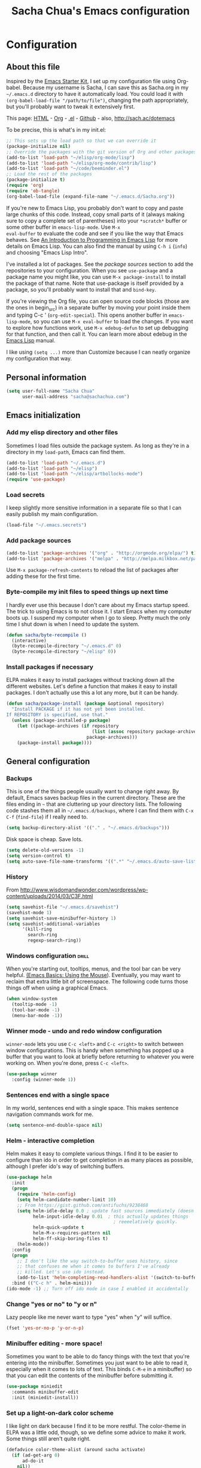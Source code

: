 #+TITLE: Sacha Chua's Emacs configuration
#+OPTIONS: toc:4 h:4


* Configuration
** About this file
<<babel-init>>

Inspired by the [[http://eschulte.me/emacs24-starter-kit/#installation][Emacs Starter Kit]], I set up my configuration file
using Org-babel. Because my username is Sacha, I can save this as
Sacha.org in my =~/.emacs.d= directory to have it automatically load.
You could load it with =(org-babel-load-file "/path/to/file")=,
changing the path appropriately, but you'll probably want to tweak it
extensively first. 

This page: [[http://sachac.github.io/.emacs.d/Sacha.html][HTML]] - [[https://github.com/sachac/.emacs.d/blob/gh-pages/Sacha.org][Org]] - [[https://dl.dropbox.com/u/3968124/sacha-emacs.el][.el]] - [[http://sachac.github.io/.emacs.d/][Github]] - also, http://sach.ac/dotemacs

To be precise, this is what's in my init.el:

#+begin_src emacs-lisp  :tangle no
;; This sets up the load path so that we can override it
(package-initialize nil)
;; Override the packages with the git version of Org and other packages
(add-to-list 'load-path "~/elisp/org-mode/lisp")
(add-to-list 'load-path "~/elisp/org-mode/contrib/lisp")
(add-to-list 'load-path "~/code/beeminder.el")
;; Load the rest of the packages
(package-initialize t)
(require 'org)
(require 'ob-tangle)
(org-babel-load-file (expand-file-name "~/.emacs.d/Sacha.org"))
#+end_src

If you're new to Emacs Lisp, you probably don't want to copy and paste
large chunks of this code. Instead, copy small parts of it (always
making sure to copy a complete set of parentheses) into your
=*scratch*= buffer or some other buffer in =emacs-lisp-mode=. Use =M-x
eval-buffer= to evaluate the code and see if you like the way that
Emacs behaves. See [[https://www.gnu.org/software/emacs/manual/html_mono/eintr.html][An Introduction to Programming in Emacs Lisp]] for more details on Emacs Lisp. You can also find the manual by using =C-h i= (=info=) and choosing "Emacs Lisp Intro".

I've installed a lot of packages. See the [[*Add%20package%20sources][package sources]] section to
add the repositories to your configuration. When you see =use-package=
and a package name you might like, you can use =M-x package-install=
to install the package of that name. Note that use-package is itself
provided by a package, so you'll probably want to install that and
=bind-key=.

If you're viewing the Org file, you can open source code blocks (those are the ones in begin_src) in a separate buffer by moving your point inside them and typing C-c ' (=org-edit-special=). This opens another buffer in =emacs-lisp-mode=, so you can use =M-x eval-buffer= to load the changes. If you want to explore how functions work, use =M-x edebug-defun= to set up debugging for that function, and then call it. You can learn more about edebug in the [[http://www.gnu.org/software/emacs/manual/html_node/elisp/Edebug.html][Emacs Lisp]] manual.

I like using =(setq ...)= more than Customize because I can neatly organize my configuration that way. 

** Personal information

#+begin_src emacs-lisp
  (setq user-full-name "Sacha Chua"
        user-mail-address "sacha@sachachua.com")
#+end_src

** Emacs initialization
*** Add my elisp directory and other files

Sometimes I load files outside the package system. As long as they're
in a directory in my =load-path=, Emacs can find them.

#+begin_src emacs-lisp
(add-to-list 'load-path "~/.emacs.d")
(add-to-list 'load-path "~/elisp")
(add-to-list 'load-path "~/elisp/artbollocks-mode")
(require 'use-package)
#+end_src

*** Load secrets

I keep slightly more sensitive information in a separate file so that I can easily publish my main configuration.

#+begin_src emacs-lisp
(load-file "~/.emacs.secrets")
#+end_src

*** Add package sources

#+begin_src emacs-lisp
(add-to-list 'package-archives '("org" . "http://orgmode.org/elpa/") t)
(add-to-list 'package-archives '("melpa" . "http://melpa.milkbox.net/packages/") t)
#+end_src

Use =M-x package-refresh-contents= to reload the list of packages
after adding these for the first time.

*** Byte-compile my init files to speed things up next time

I hardly ever use this because I don't care about my Emacs startup
speed. The trick to using Emacs is to not close it. I start Emacs when
my computer boots up. I suspend my computer when I go to sleep. Pretty
much the only time I shut down is when I need to update the system.

#+begin_src emacs-lisp
(defun sacha/byte-recompile ()
  (interactive)
  (byte-recompile-directory "~/.emacs.d" 0)
  (byte-recompile-directory "~/elisp" 0))
#+end_src

*** Install packages if necessary

ELPA makes it easy to install packages without tracking down all the
different websites. Let's define a function that makes it easy to
install packages. I don't actually use this a lot any more, but it can
be handy.

#+begin_src emacs-lisp
(defun sacha/package-install (package &optional repository)
  "Install PACKAGE if it has not yet been installed.
If REPOSITORY is specified, use that."
  (unless (package-installed-p package)
    (let ((package-archives (if repository
                                (list (assoc repository package-archives))
                              package-archives)))
    (package-install package))))
#+end_src

** General configuration
*** Backups

This is one of the things people usually want to change right away. By default, Emacs saves backup files in the current directory. These are the files ending in =~= that are cluttering up your directory lists. The following code stashes them all in =~/.emacs.d/backups=, where I can find them with =C-x C-f= (=find-file=) if I really need to.

#+begin_src emacs-lisp
(setq backup-directory-alist '(("." . "~/.emacs.d/backups")))
#+end_src

Disk space is cheap. Save lots.

#+begin_src emacs-lisp
(setq delete-old-versions -1)
(setq version-control t)
(setq auto-save-file-name-transforms '((".*" "~/.emacs.d/auto-save-list" t)))
#+end_src


*** History

From http://www.wisdomandwonder.com/wordpress/wp-content/uploads/2014/03/C3F.html
#+begin_src emacs-lisp
(setq savehist-file "~/.emacs.d/savehist")
(savehist-mode 1)
(setq savehist-save-minibuffer-history 1)
(setq savehist-additional-variables
      '(kill-ring
        search-ring
        regexp-search-ring))
#+end_src

*** Windows configuration :drill:
    SCHEDULED: <2013-03-03 Sun>
    :PROPERTIES:
    :ID:       440c0b9a-9068-450b-89a3-a20c8ec1f447
    :DRILL_LAST_INTERVAL: 3.86
    :DRILL_REPEATS_SINCE_FAIL: 2
    :DRILL_TOTAL_REPEATS: 1
    :DRILL_FAILURE_COUNT: 0
    :DRILL_AVERAGE_QUALITY: 3.0
    :DRILL_EASE: 2.36
    :DRILL_LAST_QUALITY: 3
    :DRILL_LAST_REVIEWED: [2013-02-27 Wed 23:14]
    :END:

When you're starting out, tooltips, menus, and the tool bar can be very helpful. [[http://sachachua.com/blog/2014/03/emacs-basics-using-mouse/][(Emacs Basics: Using the Mouse]]). Eventually, you may want to reclaim that extra little bit of screenspace. The following code turns those things off when using a graphical Emacs.

#+begin_src emacs-lisp
(when window-system
  (tooltip-mode -1)
  (tool-bar-mode -1)
  (menu-bar-mode -1))
#+end_src
*** Winner mode - undo and redo window configuration

=winner-mode= lets you use =C-c <left>= and =C-c <right>= to switch between window configurations. This is handy when something has popped up a buffer that you want to look at briefly before returning to whatever you were working on. When you're done, press =C-c <left>=.

#+begin_src emacs-lisp
  (use-package winner
    :config (winner-mode 1))
#+end_src
*** Sentences end with a single space

In my world, sentences end with a single space. This makes
sentence navigation commands work for me.

#+begin_src emacs-lisp
  (setq sentence-end-double-space nil)
#+end_src

*** Helm - interactive completion

Helm makes it easy to complete various things. I find it to be easier
to configure than ido in order to get completion in as many places as
possible, although I prefer ido's way of switching buffers.

#+begin_src emacs-lisp
    (use-package helm
      :init
      (progn 
        (require 'helm-config) 
        (setq helm-candidate-number-limit 10)
        ;; From https://gist.github.com/antifuchs/9238468
        (setq helm-idle-delay 0.0 ; update fast sources immediately (doesn't).
              helm-input-idle-delay 0.01  ; this actually updates things
                                            ; reeeelatively quickly.
              helm-quick-update t
              helm-M-x-requires-pattern nil
              helm-ff-skip-boring-files t)
        (helm-mode))
      :config
      (progn
        ;; I don't like the way switch-to-buffer uses history, since
        ;; that confuses me when it comes to buffers I've already
        ;; killed. Let's use ido instead.
        (add-to-list 'helm-completing-read-handlers-alist '(switch-to-buffer . ido)))
      :bind (("C-c h" . helm-mini)))
    (ido-mode -1) ;; Turn off ido mode in case I enabled it accidentally
#+end_src


*** Change "yes or no" to "y or n"

Lazy people like me never want to type "yes" when "y" will suffice.

#+begin_src emacs-lisp
(fset 'yes-or-no-p 'y-or-n-p)   
#+end_src

*** Minibuffer editing - more space!

    Sometimes you want to be able to do fancy things with the text
    that you're entering into the minibuffer. Sometimes you just want
    to be able to read it, especially when it comes to lots of text.
    This binds =C-M-e= in a minibuffer) so that you can edit the
    contents of the minibuffer before submitting it.

#+begin_src emacs-lisp
  (use-package miniedit
    :commands minibuffer-edit
    :init (miniedit-install))
#+end_src

*** Set up a light-on-dark color scheme

I like light on dark because I find it to be more restful. The
color-theme in ELPA was a little odd, though, so we define some advice to make
it work. Some things still aren't quite right.

#+begin_src emacs-lisp
  (defadvice color-theme-alist (around sacha activate)
    (if (ad-get-arg 0)
        ad-do-it
      nil))
  (sacha/package-install 'color-theme)
  (defun sacha/setup-color-theme ()
    (interactive)
    (color-theme-solarized 'dark)
    (set-face-foreground 'secondary-selection "darkblue")
    (set-face-background 'secondary-selection "lightblue")
    (set-face-background 'font-lock-doc-face "black")
    (set-face-foreground 'font-lock-doc-face "wheat")
    (set-face-background 'font-lock-string-face "black")
    (set-face-foreground 'org-todo "green")
    (set-face-background 'org-todo "black"))

  (use-package color-theme
    :init
    (sacha/setup-color-theme))
#+end_src

I sometimes need to switch to a lighter background for screenshots.
For that, I use =color-theme-vim=.

Some more tweaks to solarized:
#+begin_src emacs-lisp
  (custom-set-faces
   '(erc-input-face ((t (:foreground "antique white"))))
   '(helm-selection ((t (:background "ForestGreen" :foreground "black"))))
   '(org-agenda-clocking ((t (:inherit secondary-selection :foreground "black"))) t)
   '(org-agenda-done ((t (:foreground "dim gray" :strike-through nil))))
   '(org-done ((t (:foreground "PaleGreen" :weight normal :strike-through t))))
   '(org-clock-overlay ((t (:background "SkyBlue4" :foreground "black"))))
   '(org-headline-done ((((class color) (min-colors 16) (background dark)) (:foreground "LightSalmon" :strike-through t))))
   '(outline-1 ((t (:inherit font-lock-function-name-face :foreground "cornflower blue")))))
#+end_src

*** Undo tree mode - visualize your undos and branches

People often struggle with the Emacs undo model, where there's really no concept of "redo" - you simply undo the undo. 
# 
This lets you use =C-x u= (=undo-tree-visualize=) to visually walk through the changes you've made, undo back to a certain point (or redo), and go down different branches.

#+begin_src emacs-lisp
  (use-package undo-tree
    :init (global-undo-tree-mode))
#+end_src

*** Help - guide-key

It's hard to remember keyboard shortcuts. The =guide-key= package pops up help after a short delay.

#+begin_src emacs-lisp
(use-package guide-key
  :init
  (setq guide-key/guide-key-sequence '("C-x r" "C-x 4" "C-c"))
  (guide-key-mode 1))  ; Enable guide-key-mode
#+end_src

*** UTF-8

From http://www.wisdomandwonder.com/wordpress/wp-content/uploads/2014/03/C3F.html
#+begin_src emacs-lisp
(prefer-coding-system 'utf-8)
(when (display-graphic-p)
  (setq x-select-request-type '(UTF8_STRING COMPOUND_TEXT TEXT STRING)))
#+end_src

** Navigation
*** Pop to mark

Handy way of getting back to previous places.

#+begin_src emacs-lisp
(bind-key "C-x p" 'pop-to-mark-command)
#+end_src
*** Text size

#+begin_src emacs-lisp
(bind-key "C-+" 'text-scale-increase)
(bind-key "C--" 'text-scale-decrease)
#+end_src

*** Helm-swoop - quickly finding lines

This promises to be a fast way to find things. Let's bind it to =Ctrl-Shift-S= to see if I can get used to that...

#+begin_src emacs-lisp
(use-package helm-swoop
 :bind (("C-S-s" . helm-swoop)))
#+end_src

*** Windmove - switching between windows

Windmove lets you move between windows with something more natural than cycling through =C-x o= (=other-window=).
Windmove doesn't behave well with Org, so we need to use different keybindings.

#+begin_src emacs-lisp
  (use-package windmove
    :bind
    (("<f2> <right>" . windmove-right)
     ("<f2> <left>" . windmove-left)
     ("<f2> <up>" . windmove-up)
     ("<f2> <down>" . windmove-down)))
#+end_src

*** Searching based on the current word

This lets me search up and down. I don't use this often, though.

#+begin_src emacs-lisp
  (defun sacha/search-word-backward ()
    "Find the previous occurrence of the current word."
    (interactive)
    (let ((cur (point)))
      (skip-syntax-backward "w_")
      (goto-char
       (if (re-search-backward (concat "\\_<" (current-word) "\\_>") nil t)
           (match-beginning 0)
         cur))))
  
  (defun sacha/search-word-forward ()
    "Find the next occurrence of the current word."
    (interactive)
    (let ((cur (point)))
      (skip-syntax-forward "w_")
      (goto-char
       (if (re-search-forward (concat "\\_<" (current-word) "\\_>") nil t)
           (match-beginning 0)
         cur))))
  (defadvice search-for-keyword (around sacha activate)
    "Match in a case-insensitive way."
    (let ((case-fold-search t))
      ad-do-it))
  (global-set-key '[M-up] 'sacha/search-word-backward)
  (global-set-key '[M-down] 'sacha/search-word-forward)
#+end_src

*** Frequently-accessed files
Registers allow you to jump to a file or other location quickly. To
jump to a register, use =C-x r j= followed by the letter of the
register.

#+begin_src emacs-lisp :results silent
  (dolist
      (r `((?i (file . "~/.emacs.d/Sacha.org"))
           (?o (file . "~/personal/organizer.org"))
           (?b (file . "~/personal/business.org"))
           (?w (file . "~/Dropbox/public/sharing/index.org"))
           (?W (file . "~/Dropbox/public/blog.org"))
           (?g (file . "~/sachac.github.io/evil-plans/index.org"))
           ))
    (set-register (car r) (cadr r)))
#+end_src

*** Browse-kill-ring - see what you've cut so that you can paste it   :drill:
    SCHEDULED: <2013-03-03 Sun>
    :PROPERTIES:
    :ID:       508ef5ff-f338-4cd6-8201-9bc76fa432e8
    :DRILL_LAST_INTERVAL: 3.86
    :DRILL_REPEATS_SINCE_FAIL: 2
    :DRILL_TOTAL_REPEATS: 2
    :DRILL_FAILURE_COUNT: 1
    :DRILL_AVERAGE_QUALITY: 2.5
    :DRILL_EASE: 2.36
    :DRILL_LAST_QUALITY: 3
    :DRILL_LAST_REVIEWED: [2013-02-27 Wed 21:18]
    :END:

Make sense of the kill ring! This lets you list the contents of the
kill ring and paste a specific item. You can also manipulate your kill
ring contents.

If you're new to Emacs, you might not yet know about what the kill
ring is. It stores the items that you cut (or kill, in Emacs terms).
You're not limited to pasting just the most recent item - you can
paste the second-to-the-last item you cut, and so on. I remember to
use =C-y= and =M-y= when going backwards in the kill ring, but I never
quite remember how to go forward, so browse-kill-ring makes it easier.

#+begin_src emacs-lisp
  (sacha/package-install 'browse-kill-ring)
  (use-package browse-kill-ring
    :init 
    (progn 
      (browse-kill-ring-default-keybindings) ;; M-y
      (setq browse-kill-ring-quit-action 'save-and-restore)))      
#+end_src

*** Key chords 
I'm on a Dvorak keyboard, so these might not work for you.
Experimenting with this. =key-chord= lets you define keyboard
shortcuts that use ordinary keys.

#+begin_src emacs-lisp
  (use-package key-chord
    :init
    (progn 
      (key-chord-mode 1)
      (key-chord-define-global "cg"     'undo)
      (key-chord-define-global "yp"     'other-window)))
#+end_src

** Writing
*** Avoiding weasel words
    #+begin_src emacs-lisp
      (use-package artbollocks-mode
        :init
        (progn
          (setq artbollocks-weasel-words-regex
                (concat "\\b" (regexp-opt
                               '("one of the"
                                 "should"
                                 "just"
                                 "sort of"
                                 "a lot"
                                 "probably"
                                 "maybe"
                                 "perhaps"
                                 "I think"
                                 "really"
                                 "pretty"
                                 "nice"
                                 "action"
                                 "utilize"
                                 "leverage") t) "\\b"))
          ;; Don't show the art critic words, or at least until I figure
          ;; out my own jargon
          (setq artbollocks-jargon nil)))
#+end_src

*** Unfill paragraph
From https://raw.github.com/qdot/conf_emacs/master/emacs_conf.org

#+begin_src emacs-lisp
    (defun unfill-paragraph ()
      "Takes a multi-line paragraph and makes it into a single line of text."
      (interactive)
      (let ((fill-column (point-max)))
        (fill-paragraph nil)))
#+end_src

Also, =visual-line-mode= is so much better than =auto-fill-mode=. It doesn't actually break the text into multiple lines - it only looks that way.

#+begin_src emacs-lisp
(remove-hook 'text-mode-hook #'turn-on-auto-fill)
(add-hook 'text-mode-hook 'turn-on-visual-line-mode)
#+end_src  

** Org

I use [[http://www.orgmode.org][Org Mode]] to take notes, publish my blog, and do all sorts of
stuff.

*** My files

#<<org-files>>

Here are the Org files I use. I should probably organize them better. =)

| organizer.org   | My main Org file. Inbox for M-x org-capture, tasks, weekly reviews, etc.           |
| business.org    | Business-related notes and TODOs                                                   |
| people.org      | People-related tasks                                                               |
| evil-plans.org  | High-level goals                                                                   |
| decisions.org   | Pending, current, and reviewed decisions                                           |
| blog.org        | Topic index for my blog                                                            |
| outline.org     | Things to write about                                                              |
| outline.org     | Huge outline of notes by category                                                  |
| tracking.org    | Temporary Org file for tracking various things                                     |
| delegation.org  | Templates for assigning tasks - now using Google Docs instead                      |
| books.org       | Huge file with book notes                                                          |
| calendar.org    | Used to use this with ical2org, but have been having problems with ical2org lately |
| learning.org    | Learning plan                                                                      |
| ideal.org       | Planning ideal days                                                                |
| archive.org     | Archived subtrees                                                                  |
| latin.org       | Latin notes                                                                        |
| 101things.org   | Old goals for 101 things in 1001 days                                              |
| life.org        | Questions, processes, tools                                                        |

*** Modules
Org has a whole bunch of optional modules. These are the ones I'm
currently experimenting with.
#+begin_src emacs-lisp
  (setq org-modules '(org-bbdb 
                      org-gnus
                      org-drill
                      org-info
                      org-jsinfo
                      org-habit
                      org-irc
                      org-mouse
                      org-annotate-file
                      org-eval
                      org-expiry
                      org-interactive-query
                      org-man
                      org-panel
                      org-screen
                      org-toc))
(org-load-modules-maybe t)
(setq org-expiry-inactive-timestamps t)
#+end_src

*** Keyboard shortcuts

    #+begin_src emacs-lisp
      (bind-key "C-c r" 'org-capture)
      (bind-key "C-c a" 'org-agenda)
      (bind-key "C-c l" 'org-store-link)
      (bind-key "C-c L" 'org-insert-link-global)
      (bind-key "C-c O" 'org-open-at-point-global)
      (bind-key "<f9> <f9>" 'org-agenda-list)
      (bind-key "<f9> <f8>" (lambda () (interactive) (org-capture nil "r")))
      (eval-after-load 'org
        '(progn
           (bind-key "C-TAB" 'org-cycle org-mode-map)
           (bind-key "C-c v" 'org-show-todo-tree org-mode-map)
           (bind-key "C-c C-r" 'org-refile org-mode-map)
           (bind-key "C-c R" 'org-reveal org-mode-map)))
#+end_src

=append-next-kill= is more useful to me than =org-table-copy-region=.

#+begin_src emacs-lisp
  (eval-after-load 'org
    '(progn
       (bind-key "C-M-w" 'append-next-kill org-mode-map)))
#+end_src

I don't use the diary, but I do use the clock a lot.

#+begin_src emacs-lisp
  (use-package org-agenda
    :init (bind-key "i" 'org-agenda-clock-in org-agenda-mode-map))
#+end_src
    
*** Navigation

From http://stackoverflow.com/questions/15011703/is-there-an-emacs-org-mode-command-to-jump-to-an-org-heading
#+begin_src emacs-lisp
  (setq org-goto-interface 'outline
        org-goto-max-level 10)
  (require 'imenu)
  (bind-key "M-o" 'imenu)
  (bind-key "C-c j" 'org-clock-goto) ;; jump to current task from anywhere
  (setq org-cycle-include-plain-lists 'integrate)
#+end_src

*** Link Org subtrees and navigate between them
The following code makes it easier for me to link trees with entries, as in http://sachachua.com/evil-plans

#+begin_src emacs-lisp
(defun sacha/org-follow-entry-link ()
  "Follow the defined link for this entry."
  (interactive)
  (if (org-entry-get (point) "LINK")
      (org-open-link-from-string (org-entry-get (point) "LINK"))
    (org-open-at-point)))

(bind-key "C-c o" 'sacha/org-follow-entry-link org-mode-map)

(defun sacha/org-link-projects (location)
  "Add link properties between the current subtree and the one specified by LOCATION."
  (interactive
   (list (let ((org-refile-use-cache nil))
     (org-refile-get-location "Location"))))
  (let ((link1 (org-store-link nil)) link2)
    (save-window-excursion
      (org-refile 4 nil location)
      (setq link2 (org-store-link nil))
      (org-set-property "LINK" link1))
    (org-set-property "LINK" link2)))
#+end_src

*** Taking notes

    My org files are in my =personal= directory, which is actually a
    symlink to a directory in my Dropbox. That way, I can update my
    Org files from multiple computers.
    
#+begin_src emacs-lisp
  (setq org-directory "~/personal")
  (setq org-default-notes-file "~/personal/organizer.org")
#+end_src

This makes it easier to add links from outside.

#+begin_src emacs-lisp
(defun sacha/yank-more ()
  (interactive)
  (insert "[[")
  (yank)
  (insert "][more]]"))
(global-set-key (kbd "<f6>") 'sacha/yank-more)
#+end_src

**** Templates

     I use =org-capture= templates to quickly jot down tasks, ledger
     entries, notes, and other semi-structured pieces of information.
#+begin_src emacs-lisp     
  (defvar sacha/org-basic-task-template "* TODO %^{Task}    
  SCHEDULED: %^t
  %?
  :PROPERTIES:
  :Effort: %^{effort|1:00|0:05|0:15|0:30|2:00|4:00}
  :END:" "Basic task data")
  (setq org-capture-templates
        `(("t" "Tasks" entry 
           (file+headline "~/personal/organizer.org" "Tasks")
           ,sacha/org-basic-task-template)
          ("b" "Business task" entry
           (file+headline "~/personal/business.org" "Tasks")
           ,sacha/org-basic-task-template)
          ("p" "People task" entry
           (file+headline "~/personal/people.org" "Tasks")
           ,sacha/org-basic-task-template)
          ("db" "Done - Business" entry
           (file+headline "~/personal/business.org" "Tasks")
           "* DONE %^{Task}\nSCHEDULED: %^t\n%?")
          ("dp" "Done - People" entry
           (file+headline "~/personal/people.org" "Tasks")
           "* DONE %^{Task}\nSCHEDULED: %^t\n%?")
          ("dt" "Done - Task" entry
           (file+headline "~/personal/organizer.org" "Tasks")
           "* DONE %^{Task}\nSCHEDULED: %^t\n%?")
          ("q" "Quick note" item
           (file+headline "~/personal/organizer.org" "Quick notes"))
          ("l" "Ledger entries")
          ("lm" "MBNA" plain
           (file "~/personal/ledger")
           "%(org-read-date) %^{Payee}
    Liabilities:MBNA  
    Expenses:%^{Account}  $%^{Amount}
  " :immediate-finish)
          ("ln" "No Frills" plain
           (file "~/personal/ledger")
           "%(let ((org-read-date-prefer-future nil)) (org-read-date)) * No Frills
    Liabilities:MBNA  
    Assets:Wayne:Groceries  $%^{Amount}
  " :immediate-finish)    
          ("lc" "Cash" plain
           (file "~/personal/ledger")
           "%(org-read-date) * %^{Payee}
    Expenses:Cash 
    Expenses:%^{Account}  %^{Amount}
  ")             
          ("b" "Book" entry
           (file+datetree "~/personal/books.org" "Inbox")
           "* %^{Title}  %^g
  %i
  ,*Author(s):* %^{Author} \\\\
  ,*ISBN:* %^{ISBN}

  %?

  ,*Review on:* %^t \\
  %a
  %U"
           :clock-in :clock-resume)
           ("c" "Contact" entry (file "~/personal/contacts.org")
            "* %(org-contacts-template-name)
  :PROPERTIES:
  :EMAIL: %(org-contacts-template-email)
  :END:")
           ("n" "Daily note" table-line (file+olp "~/personal/organizer.org" "Daily notes")
            "| %u | %^{Note} |"
            :immediate-finish)
           ("r" "Notes" entry
            (file+datetree "~/personal/organizer.org")
            "* %?\n\n%i\n"
            )))
  (bind-key "C-M-r" 'org-capture)
#+end_src
***** Allow refiling in the middle(ish) of a capture

This lets me use =C-c C-r= to refile a capture and then jump to the
new location. I wanted to be able to file tasks under projects so that
they could inherit the QUANTIFIED property that I use to track time
(and any Beeminder-related properties too), but I also wanted to be
able to clock in on them.

#+begin_src emacs-lisp
  (defun sacha/org-capture-refile-and-jump ()
    (interactive)
    (org-capture-refile)
    (org-refile-goto-last-stored))
  (require 'org-capture)
  (bind-key "C-c C-r" 'sacha/org-capture-refile-and-jump org-capture-mode-map)
#+end_src

**** Refiling

=org-refile= lets you organize notes by typing in the headline to file them under.

    #+begin_src emacs-lisp
      (setq org-reverse-note-order t)
      (setq org-refile-use-outline-path nil)
      (setq org-refile-allow-creating-parent-nodes 'confirm)
      (setq org-refile-use-cache t)
      (setq org-refile-targets
            '(("~/personal/business.org" . (:maxlevel . 4))
              ("~/personal/organizer.org" . (:maxlevel . 4))
              ("~/personal/people.org" . (:maxlevel . 3))
              ("~/personal/outline.org" . (:maxlevel . 3))
              ("~/personal/routines.org" . (:maxlevel . 4))))
      (setq org-blank-before-new-entry nil)
    #+end_src
    
**** Estimating WPM

     I'm curious about how fast I type some things.
#+begin_src emacs-lisp
(require 'org-clock)
(defun sacha/org-entry-wpm ()
  (interactive)
  (save-restriction
    (save-excursion
      (org-narrow-to-subtree)
      (goto-char (point-min))
      (let* ((words (count-words-region (point-min) (point-max)))
	     (minutes (org-clock-sum-current-item))
	     (wpm (/ words minutes)))
	(message "WPM: %d (words: %d, minutes: %d)" wpm words minutes)
	(kill-new (number-to-string wpm))))))
#+end_src

*** Managing tasks
**** Track TODO state

The parentheses indicate keyboard shortcuts that I can use to set the task state. @ and ! toggle logging.

#+begin_src emacs-lisp
       (setq org-todo-keywords
        '((sequence
           "TODO(t)"  ; next action
           "TOBLOG(b)"  ; next action
           "STARTED(s)"
           "WAITING(w@/!)"
           "SOMEDAY(.)" "|" "DONE(x!)" "CANCELLED(c@)")
          (sequence "TODELEGATE(-)" "DELEGATED(d)" "COMPLETE(x)")))
#+end_src
     
**** Projects

Projects are headings with the =:PROJECT:= tag, so we don't want that tag inherited.

     #+begin_src emacs-lisp
       (setq org-tags-exclude-from-inheritance '("PROJECT"))
     #+end_src

**** Tag tasks with GTD-ish contexts

This defines keyboard shortcuts for those, too.

     #+begin_src emacs-lisp
              (setq org-tag-alist '(("@work" . ?b) 
                                    ("@home" . ?h) 
                                    ("@writing" . ?w)
                                    ("@errands" . ?e) 
                                    ("@drawing" . ?d)
                                    ("@coding" . ?c)
                                    ("@phone" . ?p)
                                    ("@reading" . ?r)
                                    ("@computer" . ?l)
                                    ("quantified" . ?q)
                                    ("lowenergy" . ?0)
                                    ("highenergy" . ?1)))
     #+end_src
**** Enable filtering by effort estimates

That way, it's easy to see short tasks that I can finish.

#+begin_src emacs-lisp
  (add-to-list 'org-global-properties
        '("Effort_ALL". "0:05 0:15 0:30 1:00 2:00 3:00 4:00"))
#+end_src
     
**** Track time

#+begin_src emacs-lisp
  (setq org-clock-idle-time nil)
  (setq org-log-done 'time)
  (setq org-clock-persist t)
  (org-clock-persistence-insinuate)
  (setq org-clock-report-include-clocking-task t)
  (defadvice org-clock-in (after sacha activate)
    "Mark STARTED when clocked in."
    (save-excursion
      (catch 'exit
        (cond
         ((derived-mode-p 'org-agenda-mode)
          (let* ((marker (or (org-get-at-bol 'org-marker)
                             (org-agenda-error)))
                 (hdmarker (or (org-get-at-bol 'org-hd-marker) marker))
                 (pos (marker-position marker))
                 (col (current-column))
                 newhead)
            (org-with-remote-undo (marker-buffer marker)
              (with-current-buffer (marker-buffer marker)
                (widen)
                (goto-char pos)
                (org-back-to-heading t)
                (if (org-get-todo-state)
                    (org-todo "STARTED"))))))
         (t (if (org-get-todo-state)
                    (org-todo "STARTED")))))))
#+end_src
     
Too many clock entries clutter up a heading.

#+begin_src emacs-lisp
(setq org-log-into-drawer "LOGBOOK")
(setq org-clock-into-drawer 1)
#+end_src

**** Habits

     I like using org-habits to track consistency. My task names tend
     to be a bit long, though, so I've configured the graph column to
     show a little bit more to the right.
     
#+begin_src emacs-lisp
(setq org-habit-graph-column 80)
(setq org-habit-show-habits-only-for-today nil)
#+end_src

If you want to use habits, be sure to schedule your tasks and add a STYLE property with the value of =habit= to the tasks you want displayed.

*** Estimating tasks

From "Add an effort estimate on the fly when clocking in" on the
[[http://orgmode.org/worg/org-hacks.html][Org Hacks]] page:

#+begin_src emacs-lisp
(add-hook 'org-clock-in-prepare-hook
          'sacha/org-mode-ask-effort)

(defun sacha/org-mode-ask-effort ()
  "Ask for an effort estimate when clocking in."
  (unless (org-entry-get (point) "Effort")
    (let ((effort
           (completing-read
            "Effort: "
            (org-entry-get-multivalued-property (point) "Effort"))))
      (unless (equal effort "")
        (org-set-property "Effort" effort)))))
#+end_src

# <<subset>>
*** Modifying org agenda so that I can display a subset of tasks

I want to create an agenda command that displays a list of tasks by
context. That way, I can quickly preview a bunch of contexts and
decide what I feel like doing the most.

#+begin_src emacs-lisp
  (defvar sacha/org-agenda-limit-items nil "Number of items to show in agenda to-do views; nil if unlimited.")
  (defadvice org-agenda-finalize-entries (around sacha activate)
    (if sacha/org-agenda-limit-items
        (progn
          (setq list (mapcar 'org-agenda-highlight-todo list))
          (if nosort
            (setq ad-return-value
              (subseq list 0 sacha/org-agenda-limit-items))
            (when org-agenda-before-sorting-filter-function
              (setq list (delq nil (mapcar org-agenda-before-sorting-filter-function list))))
            (setq ad-return-value
                  (mapconcat 'identity
                             (delq nil 
                                   (subseq
                                    (sort list 'org-entries-lessp)
                                    0
                                    sacha/org-agenda-limit-items))
                             "\n"))))
      ad-do-it))
#+end_src

*** Flexible scheduling of tasks

I (theoretically) want to be able to schedule tasks for dates like the first Saturday
of every month. Fortunately, [[http://stackoverflow.com/questions/13555385/org-mode-how-to-schedule-repeating-tasks-for-the-first-saturday-of-every-month][someone else has figured that out!]]

#+begin_src emacs-lisp
;; Get this from https://raw.github.com/chenfengyuan/elisp/master/next-spec-day.el
(load-file "~/elisp/next-spec-day.el")
#+end_src

*** Org agenda
**** Basic configuration
I have quite a few Org files, but I keep my agenda items and TODOs in
only a few of them them for faster scanning.

#+begin_src emacs-lisp
    (setq org-agenda-files '("~/personal/organizer.org"
                             "~/personal/people.org"
                             "~/personal/business.org"
                             "~/personal/routines.org"
                             "~/dropbox/public/learning.org"))
#+end_src

I like looking at two days at a time when I plan using the Org
agenda. I want to see my log entries, but I don't want to see
scheduled items that I've finished. I like seeing a time grid so that
I can get a sense of how appointments are spread out.

#+begin_src emacs-lisp
  (setq org-agenda-span 2)
  (setq org-agenda-sticky nil)
  (setq org-agenda-show-log t)
  (setq org-agenda-skip-scheduled-if-done t)
  (setq org-agenda-skip-deadline-if-done t)
  (setq org-agenda-time-grid
        '((daily today require-timed)
         "----------------"
         (800 1000 1200 1400 1600 1800)))
  (setq org-columns-default-format "%50ITEM %12SCHEDULED %TODO %3PRIORITY %Effort{:} %TAGS")
#+end_src

Some other keyboard shortcuts:

#+begin_src emacs-lisp
(bind-key "Y" 'org-agenda-todo-yesterday org-agenda-mode-map)
#+end_src

# <<project_subtasks>>
**** Starting my weeks on Saturday

I like looking at weekends as [[http://sachachua.com/blog/2010/11/week-beginnings/][week beginnings]] instead, so I want the
Org agenda to start on Saturdays.

#+begin_src emacs-lisp
(setq org-agenda-start-on-weekday 6)
#+end_src

**** Display projects with associated subtasks

I wanted a view that showed projects with a few subtasks underneath
them. Here's a sample of the output:

#+begin_example
Headlines with TAGS match: +PROJECT
Press `C-u r' to search again with new search string
  organizer:  Set up communication processes for Awesome Foundation Toronto
  organizer:  TODO Announce the next pitch night
  organizer:  TODO Follow up with the winner of the previous pitch night for any news to include in the updates

  organizer:  Tidy up the house so that I can find things quickly
  organizer:  TODO Inventory all the things in closets and boxes         :@home:
  organizer:  TODO Drop things off for donation                       :@errands:

  organizer:  Learn how to develop for Android devices
#+end_example

#+begin_src emacs-lisp  
  (defun sacha/org-agenda-project-agenda ()
    "Return the project headline and up to `sacha/org-agenda-limit-items' tasks."
    (save-excursion
      (let* ((marker (org-agenda-new-marker))
             (heading
              (org-agenda-format-item "" (org-get-heading) (org-get-category) nil))
             (org-agenda-restrict t)
             (org-agenda-restrict-begin (point))
             (org-agenda-restrict-end (org-end-of-subtree 'invisible))
             ;; Find the TODO items in this subtree
             (list (org-agenda-get-day-entries (buffer-file-name) (calendar-current-date) :todo)))
        (org-add-props heading
            (list 'face 'defaults
                  'done-face 'org-agenda-done
                  'undone-face 'default
                  'mouse-face 'highlight
                  'org-not-done-regexp org-not-done-regexp
                  'org-todo-regexp org-todo-regexp
                  'org-complex-heading-regexp org-complex-heading-regexp
                  'help-echo
                  (format "mouse-2 or RET jump to org file %s"
                          (abbreviate-file-name
                           (or (buffer-file-name (buffer-base-buffer))
                               (buffer-name (buffer-base-buffer))))))
          'org-marker marker
          'org-hd-marker marker
          'org-category (org-get-category)
          'type "tagsmatch")
        (concat heading "\n"
                (org-agenda-finalize-entries list)))))
          
    (defun sacha/org-agenda-projects-and-tasks (match)
      "Show TODOs for all `org-agenda-files' headlines matching MATCH."
      (interactive "MString: ")
      (let ((todo-only nil))
        (if org-agenda-overriding-arguments
            (setq todo-only (car org-agenda-overriding-arguments)
                  match (nth 1 org-agenda-overriding-arguments)))
        (let* ((org-tags-match-list-sublevels
                org-tags-match-list-sublevels)
               (completion-ignore-case t)
               rtn rtnall files file pos matcher
               buffer)
          (when (and (stringp match) (not (string-match "\\S-" match)))
            (setq match nil))
          (setq matcher (org-make-tags-matcher match)
                match (car matcher) matcher (cdr matcher))
          (catch 'exit
            (if org-agenda-sticky
                (setq org-agenda-buffer-name
                      (if (stringp match)
                          (format "*Org Agenda(%s:%s)*"
                                  (or org-keys (or (and todo-only "M") "m")) match)
                        (format "*Org Agenda(%s)*" (or (and todo-only "M") "m")))))
            (org-agenda-prepare (concat "TAGS " match))
            (org-compile-prefix-format 'tags)
            (org-set-sorting-strategy 'tags)
            (setq org-agenda-query-string match)
            (setq org-agenda-redo-command
                  (list 'org-tags-view `(quote ,todo-only)
                        (list 'if 'current-prefix-arg nil `(quote ,org-agenda-query-string))))
            (setq files (org-agenda-files nil 'ifmode)
                  rtnall nil)
            (while (setq file (pop files))
              (catch 'nextfile
                (org-check-agenda-file file)
                (setq buffer (if (file-exists-p file)
                                 (org-get-agenda-file-buffer file)
                               (error "No such file %s" file)))
                (if (not buffer)
                    ;; If file does not exist, error message to agenda
                    (setq rtn (list
                               (format "ORG-AGENDA-ERROR: No such org-file %s" file))
                          rtnall (append rtnall rtn))
                  (with-current-buffer buffer
                    (unless (derived-mode-p 'org-mode)
                      (error "Agenda file %s is not in `org-mode'" file))
                    (save-excursion
                      (save-restriction
                        (if org-agenda-restrict
                            (narrow-to-region org-agenda-restrict-begin
                                              org-agenda-restrict-end)
                          (widen))
                        (setq rtn (org-scan-tags 'sacha/org-agenda-project-agenda matcher todo-only))
                        (setq rtnall (append rtnall rtn))))))))
            (if org-agenda-overriding-header
                (insert (org-add-props (copy-sequence org-agenda-overriding-header)
                            nil 'face 'org-agenda-structure) "\n")
              (insert "Headlines with TAGS match: ")
              (add-text-properties (point-min) (1- (point))
                                   (list 'face 'org-agenda-structure
                                         'short-heading
                                         (concat "Match: " match)))
              (setq pos (point))
              (insert match "\n")
              (add-text-properties pos (1- (point)) (list 'face 'org-warning))
              (setq pos (point))
              (unless org-agenda-multi
                (insert "Press `C-u r' to search again with new search string\n"))
              (add-text-properties pos (1- (point)) (list 'face 'org-agenda-structure)))
            (org-agenda-mark-header-line (point-min))
            (when rtnall
              (insert (mapconcat 'identity rtnall "\n") ""))
            (goto-char (point-min))
            (or org-agenda-multi (org-agenda-fit-window-to-buffer))
            (add-text-properties (point-min) (point-max)
                                 `(org-agenda-type tags
                                                   org-last-args (,todo-only ,match)
                                                   org-redo-cmd ,org-agenda-redo-command
                                                   org-series-cmd ,org-cmd))
            (org-agenda-finalize)
            (setq buffer-read-only t)))))
#+end_src

# <<agenda_commands>>

**** Org agenda custom commands

There are quite a few custom commands here, and I often forget to use
them. =) But it's good to define them, and over time, I'll get the
hang of using these more!

| Key         | Description                                                                                    |
| w           | What am I waiting for?                                                                         |
| T           | Not really an agenda command - shows the to-do tree in the current file                        |
| b           | Shows business-related tasks                                                                   |
| o           | Shows personal tasks and miscellaneous tasks (o: organizer)                                    |
| t           | Show all my to-dos                                                                             |
| w           | Show all tasks for the upcoming week                                                           |
| g ...       | Show tasks by context: b - business; c - coding; w - writing; p - phone; d - drawing, h - home |
| 0           | Show common contexts with up to 3 tasks each, so that I can choose what I feel like working on |
| ) (shift-0) | Show common contexts with all the tasks associated with them                                   |
| 9           | Show common contexts with up to 3 unscheduled tasks each                                       |
| ( (shift-9) | Show common contexts with all the unscheduled tasks associated with them                       |
| d           | Timeline for today (agenda, clock summary)                                                     |
| u           | Unscheduled tasks to do if I have free time                                                    |
| P           | Tasks by priority                                                                              |
| p           | My projects                                                                                    |
| 2           | Projects with tasks                                                                            |

#+begin_src emacs-lisp
  (defvar sacha/org-agenda-contexts
    '((tags-todo "+@phone/!-SOMEDAY")
      (tags-todo "+@work/!-SOMEDAY")
      (tags-todo "+@drawing/!-SOMEDAY")
      (tags-todo "+@coding/!-SOMEDAY")
      (tags-todo "+@writing/!-SOMEDAY")
      (tags-todo "+@computer/!-SOMEDAY")
      (tags-todo "+@home/!-SOMEDAY")
      (tags-todo "+@errands/!-SOMEDAY"))
    "Usual list of contexts.")
  (defun sacha/org-agenda-skip-scheduled ()
    (org-agenda-skip-entry-if 'scheduled 'deadline 'regexp "\n]+>"))
  (setq org-agenda-custom-commands
        `(("T" todo-tree "TODO")
          ("b" todo ""
           ((org-agenda-files '("~/personal/business.org"))))
          ("o" todo ""
           ((org-agenda-files '("~/personal/organizer.org"))))
          ("c" todo ""
           ((org-agenda-prefix-format "")
            (org-agenda-cmp-user-defined 'sacha/org-sort-agenda-items-todo)
            (org-agenda-view-columns-initially t)
            ))
          ;; Weekly review
          ("w" "Weekly review" agenda ""
           ((org-agenda-span 7)
            (org-agenda-log-mode 1)))
          ("W" "Weekly review sans routines" agenda "" ((org-agenda-span 7) (org-agenda-log-mode 1) (org-agenda-files '("~/personal/business.org" "~/personal/organizer.org" "~/personal/people.org"))))
          ("2" "Bi-weekly review" agenda "" ((org-agenda-span 14) (org-agenda-log-mode 1)))
          ("gb" "Business" todo ""  
           ((org-agenda-files '("~/personal/business.org"))
            (org-agenda-view-columns-initially t)))
          ("gc" "Coding" tags-todo "@coding" 
           ((org-agenda-view-columns-initially t)))
          ("gw" "Writing" tags-todo "@writing"
           ((org-agenda-view-columns-initially t)))
          ("gp" "Phone" tags-todo "@phone"
           ((org-agenda-view-columns-initially t)))
          ("gd" "Drawing" tags-todo "@drawing"
           ((org-agenda-view-columns-initially t)))
          ("gh" "Home" tags-todo "@home"
           ((org-agenda-view-columns-initially t)))
          ("ge" "Errands" tags-todo "@errands"
           ((org-agenda-view-columns-initially t)))
          ("0" "Top 3 by context"
           ,sacha/org-agenda-contexts
           ((org-agenda-sorting-strategy '(priority-up effort-down))
            (sacha/org-agenda-limit-items 3)))
          (")" "All by context"
           ,sacha/org-agenda-contexts
           ((org-agenda-sorting-strategy '(priority-down effort-down))
            (sacha/org-agenda-limit-items nil)))
          ("9" "Unscheduled top 3 by context"
           ,sacha/org-agenda-contexts
           ((org-agenda-skip-function 'sacha/org-agenda-skip-scheduled)
            (org-agenda-sorting-strategy '(priority-down effort-down))
            (sacha/org-agenda-limit-items 3)))
          ("(" "All unscheduled by context"
           ,sacha/org-agenda-contexts
           ((org-agenda-skip-function 'sacha/org-agenda-skip-scheduled)
            (org-agenda-sorting-strategy '(priority-down effort-down))
            ))
          ("d" "Timeline for today" ((agenda "" ))
           ((org-agenda-ndays 1)
            (org-agenda-show-log t)
            (org-agenda-log-mode-items '(clock closed))
            (org-agenda-clockreport-mode t)
            (org-agenda-entry-types '())))
          ("." "Waiting for" todo "WAITING")
          ("u" "Unscheduled tasks" alltodo ""
           ((org-agenda-skip-function 'sacha/org-agenda-skip-scheduled)
            (org-agenda-overriding-header "Unscheduled TODO entries: ")))
          ("P" "By priority"
           ((tags-todo "+PRIORITY=\"A\"")
            (tags-todo "+PRIORITY=\"B\"")
            (tags-todo "+PRIORITY=\"\"")
            (tags-todo "+PRIORITY=\"C\""))
           ((org-agenda-prefix-format "%-10c %-10T %e ")
            (org-agenda-sorting-strategy '(priority-down tag-up category-keep effort-down))))
          ("p" tags "+PROJECT"
           ((org-agenda-sorting-strategy '(priority-down tag-up category-keep effort-down))) )
          ("S" tags-todo "TODO=\"STARTED\"")
          ("2" "List projects with tasks" sacha/org-agenda-projects-and-tasks
           "+PROJECT"
             ((sacha/org-agenda-limit-items 3)))))
#+end_src
**** Make it easy to mark a task as done

Great for quickly going through the to-do list. Gets rid of one
extra keystroke. ;)

#+begin_src emacs-lisp
(defun sacha/org-agenda-done (&optional arg)
  "Mark current TODO as done.
This changes the line at point, all other lines in the agenda referring to
the same tree node, and the headline of the tree node in the Org-mode file."
  (interactive "P")
  (org-agenda-todo "DONE"))
;; Override the key definition for org-exit
(define-key org-agenda-mode-map "x" 'sacha/org-agenda-done)
#+end_src

**** Make it easy to mark a task as done and create a follow-up task

#+begin_src emacs-lisp
  (defun sacha/org-agenda-mark-done-and-add-followup ()
    "Mark the current TODO as done and add another task after it.
Creates it at the same level as the previous task, so it's better to use
this with to-do items than with projects or headings."
    (interactive)
    (org-agenda-todo "DONE")
    (org-agenda-switch-to)
    (org-capture 0 "t"))
;; Override the key definition
(define-key org-agenda-mode-map "X" 'sacha/org-agenda-mark-done-and-add-followup)
#+end_src

**** Capture something based on the agenda

#+begin_src emacs-lisp
(defun sacha/org-agenda-new ()
  "Create a new note or task at the current agenda item.
Creates it at the same level as the previous task, so it's better to use
this with to-do items than with projects or headings."
  (interactive)
  (org-agenda-switch-to)
  (org-capture 0))
;; New key assignment
(define-key org-agenda-mode-map "N" 'sacha/org-agenda-new)
#+end_src

**** Sorting by date and priority

#+begin_src emacs-lisp
  (setq org-agenda-sorting-strategy
        '((agenda time-up category-keep priority-down tag-up effort-up)
          (todo user-defined-up todo-state-up priority-down effort-up)
          (tags user-defined-up)
          (search category-keep)))
  (setq org-agenda-cmp-user-defined 'sacha/org-sort-agenda-items-user-defined)    
  (require 'cl)
  (defun sacha/org-get-context (txt)
    "Find the context."
    (car (member-if
          (lambda (item) (string-match "@" item))
          (get-text-property 1 'tags txt))))
  
  (defun sacha/org-compare-dates (a b)
    "Return 1 if A should go after B, -1 if B should go after A, or 0 if a = b."
    (cond
     ((and (= a 0) (= b 0)) nil)
     ((= a 0) 1)
     ((= b 0) -1)
     ((> a b) 1)
     ((< a b) -1)
     (t nil)))
  
  (defun sacha/org-complete-cmp (a b)
    (let* ((state-a (or (get-text-property 1 'todo-state a) ""))
           (state-b (or (get-text-property 1 'todo-state b) "")))
      (or
       (if (member state-a org-done-keywords-for-agenda) 1)
       (if (member state-b org-done-keywords-for-agenda) -1))))
  
  (defun sacha/org-date-cmp (a b)
    (let* ((sched-a (or (get-text-property 1 'org-scheduled a) 0))
           (sched-b (or (get-text-property 1 'org-scheduled b) 0))
           (deadline-a (or (get-text-property 1 'org-deadline a) 0))
           (deadline-b (or (get-text-property 1 'org-deadline b) 0)))
      (or
       (sacha/org-compare-dates
        (sacha/org-min-date sched-a deadline-a)
        (sacha/org-min-date sched-b deadline-b)))))
  
  (defun sacha/org-min-date (a b)
    "Return the smaller of A or B, except for 0."
    (funcall (if (and (> a 0) (> b 0)) 'min 'max) a b))
  
  (defun sacha/org-sort-agenda-items-user-defined (a b)
    ;; compare by deadline, then scheduled date; done tasks are listed at the very bottom
    (or
     (sacha/org-complete-cmp a b)
     (sacha/org-date-cmp a b)))
  
  (defun sacha/org-context-cmp (a b)
    "Compare CONTEXT-A and CONTEXT-B."
    (let ((context-a (sacha/org-get-context a))
          (context-b (sacha/org-get-context b)))
      (cond
       ((null context-a) +1)
       ((null context-b) -1)
       ((string< context-a context-b) -1)
       ((string< context-b context-a) +1)
       (t nil))))
  
  (defun sacha/org-sort-agenda-items-todo (a b)
    (or
     (org-cmp-time a b)
     (sacha/org-complete-cmp a b)
     (sacha/org-context-cmp a b)
     (sacha/org-date-cmp a b)
     (org-cmp-todo-state a b)
     (org-cmp-priority a b)
     (org-cmp-effort a b)))
#+end_src
     
**** Preventing things from falling through the cracks
This helps me keep track of unscheduled tasks, because I sometimes
forget to assign tasks a date. I also want to keep track of stuck projects.
#+begin_src emacs-lisp
(defun sacha/org-agenda-list-unscheduled (&rest ignore)
  "Create agenda view for tasks that are unscheduled and not done."
  (let* ((org-agenda-todo-ignore-with-date t)
	 (org-agenda-overriding-header "List of unscheduled tasks: "))
    (org-agenda-get-todos)))
(setq org-stuck-projects
      '("+PROJECT-MAYBE-DONE"
        ("TODO")
        nil
        "\\<IGNORE\\>"))
#+end_src

*** Weekly review

<<weekly-review>>

:PROPERTIES:
:CUSTOM_ID: weekly-review
:END:

I regularly post [[http://sachachua.com/blog/category/weekly][weekly reviews]] to keep track of what I'm done, remind me to plan for the upcoming week, and list blog posts, sketches, and links. I 


I want to try out grouping tasks by topic first, then breaking it
down into previous/next week.

#+begin_src emacs-lisp
      (defun sacha/quantified-get-hours (category time-summary)
              "Return the number of hours based on the time summary."
              (if (stringp category)
                 (if (assoc category time-summary) (/ (cdr (assoc category time-summary)) 3600.0) 0)
                (apply '+ (mapcar (lambda (x) (sacha/quantified-get-hours x time-summary)) category))))
      (defun sacha/org-summarize-focus-areas ()
        "Summarize previous and upcoming tasks as a list."
        (interactive)
        (let ((base-date (apply 'encode-time (org-read-date-analyze "-fri" nil '(0 0 0))))
              business relationships life business-next relationships-next life-next string start end time-summary
              biz-time)
          (setq start (format-time-string "%Y-%m-%d" (days-to-time (- (time-to-number-of-days base-date) 6))))
          (setq end (format-time-string "%Y-%m-%d" (days-to-time (1+ (time-to-number-of-days base-date)))))
          (setq time-summary (quantified-summarize-time start end))
          (setq biz-time (sacha/quantified-get-hours "Business" time-summary))
          (save-window-excursion
            (org-agenda nil "w")
            (setq string (buffer-string))
            (with-temp-buffer
              (insert string)
              (goto-char (point-min))
              (while (re-search-forward "^  \\([^:]+\\): +\\(Sched[^:]+: +\\)?TODO \\(.*?\\)\\(?:[      ]+\\(:[[:alnum:]_@#%:]+:\\)\\)?[        ]*$" nil t)
                (cond
                 ((string= (match-string 1) "routines") nil) ; skip routine tasks
                 ((string= (match-string 1) "business")
                  (add-to-list 'business-next (concat "  - [ ] " (match-string 3))))
                 ((string= (match-string 1) "people")
                  (add-to-list 'relationships-next (concat "  - [ ] " (match-string 3))))
                 (t (add-to-list 'life-next (concat "  - [ ] " (match-string 3))))))))
          (save-window-excursion
            (org-agenda nil "w")
            (org-agenda-later -1)
            (org-agenda-log-mode 16)
            (setq string (buffer-string))
            ;; Get any completed tasks from the current week as well
            (org-agenda-later 1)
            (org-agenda-log-mode 16)
            (setq string (concat string "\n" (buffer-string)))
            (with-temp-buffer
              (insert string)
              (goto-char (point-min))
              (while (re-search-forward "^  \\([^:]+\\): +.*?State:.*?\\(?:TODO\\|DONE\\) \\(.*?\\)\\(?:[       ]+\\(:[[:alnum:]_@#%:]+:\\)\\)?[        ]*$" nil t)
                (cond
                 ((string= (match-string 1) "routines") nil) ; skip routine tasks
                 ((string= (match-string 1) "business")
                  (add-to-list 'business (concat "  - [X] " (match-string 2))))
                 ((string= (match-string 1) "people")
                  (add-to-list 'relationships (concat "  - [X] " (match-string 2))))
                 (t (add-to-list 'life (concat "  - [X] " (match-string 2))))))))
          (setq string
                (concat
                 (format "- *Business* (%.1fh - %d%%)\n" biz-time (/ biz-time 1.68))
                 (mapconcat 'identity (sort business 'string<) "\n") "\n"
                 (mapconcat 'identity (sort business-next 'string<) "\n")
                 "\n"
                 (format "  - *Earn* (%.1fh - %d%% of Business)\n"
                         (sacha/quantified-get-hours "Business - Earn" time-summary)
                         (/ (sacha/quantified-get-hours "Business - Earn" time-summary) (* 0.01 biz-time)))
                 (format "  - *Build* (%.1fh - %d%% of Business)\n"
                         (sacha/quantified-get-hours "Business - Build" time-summary)
                         (/ (sacha/quantified-get-hours "Business - Build" time-summary) (* 0.01 biz-time)))
                 (format "    - *Drawing* (%.1fh)\n"
                         (sacha/quantified-get-hours '("Business - Build - Drawing" "Business - Build - Book review")  time-summary))
                 (format "    - *Delegation* (%.1fh)\n"
                         (sacha/quantified-get-hours "Business - Build - Delegation" time-summary))
                 (format "    - *Packaging* (%.1fh)\n"
                         (sacha/quantified-get-hours "Business - Build - Packaging" time-summary))
                 (format "    - *Paperwork* (%.1fh)\n"
                         (sacha/quantified-get-hours "Business - Build - Paperwork"  time-summary))
                 (format "  - *Connect* (%.1fh - %d%% of Business)\n"
                         (sacha/quantified-get-hours "Business - Connect" time-summary)
                         (/ (sacha/quantified-get-hours "Business - Connect" time-summary) (* 0.01 biz-time)))
                 (format "- *Relationships* (%.1fh - %d%%)\n"
                         (sacha/quantified-get-hours '("Discretionary - Social" "Discretionary - Family") time-summary)
                         (/ (sacha/quantified-get-hours '("Discretionary - Social" "Discretionary - Family") time-summary) 1.68))
                 (mapconcat 'identity (sort relationships 'string<) "\n") "\n"
                 (mapconcat 'identity (sort relationships-next 'string<) "\n")
                 "\n"
                 (format "- *Discretionary - Productive* (%.1fh - %d%%)\n"
                         (sacha/quantified-get-hours "Discretionary - Productive" time-summary)
                         (/ (sacha/quantified-get-hours "Discretionary - Productive" time-summary) 1.68))
                 (mapconcat 'identity (sort life 'string<) "\n") "\n"
                 (mapconcat 'identity (sort life-next 'string<) "\n") "\n"
                 (format "  - *Writing* (%.1fh)\n"
                         (sacha/quantified-get-hours "Discretionary - Productive - Writing" time-summary))
                 (format "- *Discretionary - Play* (%.1fh - %d%%)\n"
                         (sacha/quantified-get-hours "Discretionary - Play" time-summary)
                         (/ (sacha/quantified-get-hours "Discretionary - Play" time-summary) 1.68))
;                 (format "- *Discretionary - Travel* (%.1fh - %d%%)\n"
;                         (sacha/quantified-get-hours "Discretionary - Travel" time-summary)
;                         (/ (sacha/quantified-get-hours "Discretionary - Travel" time-summary) 1.68))
                 (format "- *Personal routines* (%.1fh - %d%%)\n"
                         (sacha/quantified-get-hours "Personal" time-summary)
                         (/ (sacha/quantified-get-hours "Personal" time-summary) 1.68))
                 (format "- *Unpaid work* (%.1fh - %d%%)\n"
                         (sacha/quantified-get-hours "Unpaid work" time-summary)
                         (/ (sacha/quantified-get-hours "Unpaid work" time-summary) 1.68))
                 (format "- *Sleep* (%.1fh - %d%% - average of %.1f per day)\n"
                         (sacha/quantified-get-hours "Sleep" time-summary)
                         (/ (sacha/quantified-get-hours "Sleep" time-summary) 1.68)
                         (/ (sacha/quantified-get-hours "Sleep" time-summary) 7)
                         )))
          (if (called-interactively-p 'any)
              (insert string)
            string)))
#+end_src

I use this to put together a quick summary of how I spent my time.

The following code makes it easy to add a line:

#+begin_src emacs-lisp
(defun sacha/org-add-line-item-task (task)
  (interactive "MTask: ")
  (org-insert-heading)
  (insert "[ ] " task)
  (let ((org-capture-entry '("t" "Tasks" entry
                             (file+headline "~/personal/organizer.org" "Tasks")
                             "")))
    (org-capture nil "t")
    (insert "TODO " task "\nSCHEDULED: <" (org-read-date) ">")))
(define-key org-mode-map (kbd "C-c t") 'sacha/org-add-line-item-task)
#+end_src

Now we put it all together...

#+begin_src emacs-lisp
  (defun sacha/org-prepare-weekly-review ()
    "Prepare weekly review template."
    (interactive)
    (let ((base-date (apply 'encode-time (org-read-date-analyze "-fri" nil '(0 0 0))))
          (org-agenda-files '("~/personal/organizer.org" "~/personal/business.org" "~/personal/people.org"))
          start end)
      (setq start (format-time-string "%Y-%m-%d" (days-to-time (- (time-to-number-of-days base-date) 6))))
      (setq end (format-time-string "%Y-%m-%d" (days-to-time (1+ (time-to-number-of-days base-date)))))
        (insert
         (concat
          "*** Weekly review: Week ending " (format-time-string "%B %e, %Y" base-date) "  :weekly:\n"
          "*Blog posts*\n\n"
          "*Sketches*\n\n" 
          (sacha/flickr-export-and-extract start end) "\n"
          "*Link round-up*\n\n"
          (sacha/evernote-export-and-extract start end)
          "\n\n*Focus areas and time review*\n\n"
          (sacha/org-summarize-focus-areas)
          "\n"))))
#+end_src
**** Flickr extract

#+begin_src emacs-lisp
  (defun sacha/flickr-extract-links-for-review (filename start end)
    "Extract Flickr titles and URLs from FILENAME from START to END.
       The file should be a CSV downloaded by the Flickr metadata downloader.
       Start date and end date should be strings in the form yyyy-mm-dd."
    (interactive (list (read-file-name "File: ")
                            (org-read-date)
                            (org-read-date)))
         (require 'csv)
         (let (list)
           (with-temp-buffer
             (insert-file-contents filename)
             (goto-char (point-min))
             (setq list
                   (mapconcat
                    (lambda (x) (concat "- [[" (car x) "][" (cdr x) "]]"))
                    (sort
                     (delq nil
                           (mapcar (lambda (x)
                                     (let ((title (cdr (assoc "FileName" x))))
                                       (if (and (not (string< title start))
                                                (string< title end))
                                           (cons (cdr (assoc "URL" x)) title))))
                                   (csv-parse-buffer t)))
                     (lambda (a b) (string<  (cdr a) (cdr b))))
                    "\n"))
             (setq list
                   (replace-regexp-in-string "\\([0-9]+\\)-\\([0-9]+\\)-\\([0-9]+\\)"
                                             "\\1.\\2.\\3" list))
             (setq list
                   (replace-regexp-in-string "\\[\"" "[" list))
             (setq list
                   (replace-regexp-in-string "\"\\]" "]" list)))
           (if (called-interactively-p 'any)
               (insert list)
             list)))
       
       (defun sacha/flickr-export-and-extract (start end)
         "Download Flickr metadata and extract the relevant part."
         (shell-command "c:/sacha/dropbox/bin/flickr.bat")
         (sacha/flickr-extract-links-for-review "c:/sacha/dropbox/bin/flickr_metadata.csv" start end))
#+end_src

**** Link-related convenience functions

#+begin_src emacs-lisp
  (defun kensanata/resolve-redirect (url)
    "Resolve shortened URL by launching `curl --head' and parsing the result."
    (let* ((curl (shell-command-to-string
                  (format "curl --silent --head %s" url)))
           (location (when (and (string-match "^HTTP/1\.1 301" curl)
                                (string-match "^Location: \\(.*\\)" curl))
                       (match-string 1 curl))))
      (or location url)))
  
  (defun sacha/resolve-urls-in-region (beg end)
    "Expand URLs between BEG and END."
    (interactive "r")
    (save-excursion
      (save-restriction
        (narrow-to-region beg end)
        (goto-char (point-min))
        (while (re-search-forward org-bracket-link-regexp nil t)
          (replace-match (save-match-data (kensanata/resolve-redirect
                                           (match-string 1))) t t nil 1))
        (goto-char (point-min))
        (while (re-search-forward org-link-re-with-space nil t)
          (replace-match (save-match-data (kensanata/resolve-redirect
                                           (match-string 0))) t t nil)))))
  
  (defun sacha/open-urls-in-region (beg end)
    "Open URLs between BEG and END."
    (interactive "r")
    (save-excursion
      (save-restriction
        (narrow-to-region beg end)
        (goto-char (point-min))
        (while (re-search-forward org-plain-link-re nil t)
          (org-open-at-point)))))
#+end_src

**** Evernote-related extract
#+begin_src emacs-lisp
    (defun sacha/evernote-export-and-extract (start-date end-date)
      "Extract notes created on or after START-DATE and before END-DATE."
      (let ((filename "c:/sacha/tmp/Evernote.enex"))
        (call-process 
         "c:/Program Files (x86)/Evernote/Evernote/enscript.exe"
         nil t t
         "exportNotes"
         "/q" (concat
               " tag:roundup"
               " created:" (replace-regexp-in-string "-" "" start-date)
               " -created:" (replace-regexp-in-string "-" "" end-date))
         "/f" filename)
        (sacha/evernote-extract-links-for-review filename)))
    
    (defun sacha/evernote-extract-links-for-review (filename)
      "Extract note names and URLs from FILENAME.
         The file should be an ENEX export."
      (interactive (list (read-file-name "File: ")
                         (org-read-date)
                         (org-read-date)))
      (let (list)
        (with-temp-buffer
          (insert-file-contents filename)
          (goto-char (point-min))
          (while (re-search-forward "<title>\\(.+?\\)</title>\\(.*?\n\\)*?.*?href=\"\\(.*?\\)\"" nil t)
            (setq list
                  (cons
                   (cons
                    (match-string-no-properties 1)
                    (match-string-no-properties 3)) list))))
        (setq list
              (mapconcat (lambda (x)
                           (concat "- [["
                                   (kensanata/resolve-redirect (cdr x))
                                   "][" (car x) "]]: ")) list "\n"))
              (if (called-interactively-p 'any)
                  (insert list)
                list)))
#+end_src
*** Monthly reviews

<<monthly-reviews>>

I want to be able to see what I worked on in a month so that I can write my [[http://sachachua.com/blog/category/monthly][monthly reviews]]. This code makes it easy to display a month's clocked tasks and time. I haven't been particularly thorough in tracking time before, but now that I have a shortcut that logs in Quantified Awesome as well as in Org, I should end up clocking more.

#+begin_src emacs-lisp
  (defun sacha/org-review-month (start-date)
    "Review the month's clocked tasks and time."
    (interactive (list (org-read-date)))
    ;; Set to the beginning of the month
    (setq start-date (concat (substring start-date 0 8) "01"))
    (let ((org-agenda-show-log t)
          (org-agenda-start-with-log-mode t)
          (org-agenda-start-with-clockreport-mode t)
          (org-agenda-clockreport-parameter-plist '(:link t :maxlevel 3)))
      (org-agenda-list nil start-date 'month)))
#+end_src

*** Viewing, navigating, and editing the Org tree

    I often cut and paste subtrees. This makes it easier to cut
    something and paste it elsewhere in the hierarchy.
    #+begin_src emacs-lisp
      (eval-after-load 'org
        '(progn
           (bind-key "C-c k" 'org-cut-subtree org-mode-map)
           (setq org-yank-adjusted-subtrees t)))
#+end_src
*** Fix timestamps in Flickr links

Photosync (for syncing with Flickr) can't deal with periods in filenames. Org gets confused with dashes in timestamps that are in link text. Solution? Save files with dashes, then use a little code to replace dashes in the region.

#+begin_src emacs-lisp
(defun sacha/fix-flickr-list (beg end)
  (interactive "r")
  (save-excursion (save-restriction
    (narrow-to-region beg end)
    (goto-char (point-min))
    (while (re-search-forward "\\([0-9]+\\)-\\([0-9]+\\)-\\([0-9]+\\)" nil t)
      (replace-match (concat (match-string 1) "." (match-string 2) "." (match-string 3)) nil t)))))
#+end_src
*** Organize my blog index

#+begin_src emacs-lisp
  (defun sacha/org-file-blog-index-entries (beg end location)
    "Copy entries into blog.org."
    (interactive
     (list
      (if (region-active-p) (point) (line-beginning-position))
      (if (region-active-p) (mark) (1+ (line-end-position)))
      (let ((org-refile-targets
             '(("~/Dropbox/Public/blog.org" . (:maxlevel . 3))))
            (org-refile-use-cache nil))
        (org-refile-get-location "Location"))))
    (let ((s
           (replace-regexp-in-string
            "^ +- "
            "- [X] "
            (buffer-substring-no-properties beg end))))
      (save-window-excursion
        (find-file (nth 1 location))
        (save-excursion
          (save-restriction
            (widen)
            (goto-char (nth 3 location))
            (looking-at org-outline-regexp)
            (forward-line 1)
            (insert s)
            (org-update-statistics-cookies nil))))))
  (bind-key "C-c f" 'sacha/org-file-blog-index-entries org-mode-map)
#+end_src

*** Publishing
Timestamps and section numbers make my published files look more
complicated than they are. Let's turn them off by default.
#+begin_src emacs-lisp
(setq org-export-with-section-numbers nil)
(setq org-html-include-timestamps nil)
#+end_src

This makes it easier to publish my public Dropbox files:

#+begin_src emacs-lisp
    (require 'org-publish)
    (setq org-publish-project-alist
          '(("public"
             :base-directory "c:/sacha/Dropbox/public"
             :publishing-directory "c:/sacha/Dropbox/public"
             :publishing-function org-html-publish-to-html
             )
            ("emacs-notes"
             :base-directory "c:/sacha/code/emacs-notes"
             :publishing-directory "c:/sacha/code/emacs-notes"
             :publishing-function org-html-publish-to-html
             )
            ("emacs-config"
             :base-directory "c:/sacha/.emacs.d"
             :publishing-directory "c:/sacha/.emacs.d"
             :publishing-function org-html-publish-to-html
             )))
#+end_src

I want to automatically publish some files on saving. If a file is in a publishing project, publish it.

#+begin_src emacs-lisp
  (defun sacha/org-publish-maybe ()
    (when (org-publish-get-project-from-filename
           (buffer-file-name (buffer-base-buffer)) 'up)
      (org-publish-current-file)))
  (add-hook 'after-save-hook 'sacha/org-publish-maybe)
#+end_src
**** Org2blog

I use org2blog to post to my blog, which is Wordpress-based. I used to
use punchagan's org2blog, but there's a completely different one in
ELPA, so I figured I'd give that a try.

#+begin_src emacs-lisp
(sacha/package-install 'org2blog)
(require 'org2blog-autoloads)
(setq org-export-with-toc nil)
(setq org-export-htmlize-output-type 'css)
#+end_src

**** Publish without prompting

I want to be able to export without having to say yes to code blocks all the time.

#+begin_src emacs-lisp
(defun sacha/org-html-export-trustingly ()
  (interactive)
  (let ((org-confirm-babel-evaluate nil))
    (org-html-export-to-html)))
#+end_src
**** Stylesheet / header
Might as well take advantage of my stylesheet:

#+begin_src emacs-lisp
(setq org-html-head "<link rel=\"stylesheet\" type=\"text/css\" href=\"http://sachachua.com/blog/wp-content/themes/sacha-v3/foundation/css/foundation.min.css\"></link>
<link rel=\"stylesheet\" type=\"text/css\" href=\"http://sachachua.com/org-export.css\"></link>
<link rel=\"stylesheet\" type=\"text/css\" href=\"http://sachachua.com/blog/wp-content/themes/sacha-v3/style.css\"></link>
<script src=\"http://ajax.googleapis.com/ajax/libs/jquery/1.11.0/jquery.min.js\"></script>")
(setq org-html-htmlize-output-type 'css)
(setq org-src-fontify-natively t)
#+end_src
**** Footer

Make it easy to scroll to the top:

#+begin_src emacs-lisp
(setq org-html-preamble "<a name=\"top\" id=\"top\"></a>")
(setq org-html-postamble "
<style type=\"text/css\">
.back-to-top {
    position: fixed;
    bottom: 2em;
    right: 0px;
    text-decoration: none;
    color: #000000;
    background-color: rgba(235, 235, 235, 0.80);
    font-size: 12px;
    padding: 1em;
    display: none;
}

.back-to-top:hover {    
    background-color: rgba(135, 135, 135, 0.50);
}
</style>

<a class=\"back-to-top\" href=\"#top\">Back to top</a>

<script type=\"text/javascript\">
    var offset = 220;
    var duration = 500;
    jQuery(window).scroll(function() {
        if (jQuery(this).scrollTop() > offset) {
            jQuery('.back-to-top').fadeIn(duration);
        } else {
            jQuery('.back-to-top').fadeOut(duration);
        }
    });
</script>")
#+end_src

**** Copy region
Sometimes I want a region's HTML in my kill-ring/clipboard without any of the extra fluff:

#+begin_src emacs-lisp
  (defun sacha/org-copy-region-as-html (beg end &optional level)
    "Make it easier to copy code for Wordpress posts and other things."
    (interactive "r\np")
    (let ((org-export-html-preamble nil)
          (org-html-toplevel-hlevel (or level 3)))
      (kill-new
       (org-export-string-as (buffer-substring beg end) 'html t))))
#+end_src

Sometimes I want a subtree:

#+begin_src emacs-lisp
(defun sacha/org-copy-subtree-as-html ()
  (interactive)
  (sacha/org-copy-region-as-html
   (org-back-to-heading)
   (org-end-of-subtree)))
#+end_src
**** UTF-8 checkboxes

This snippet turns =- [X]= into ☑ and =- [ ]= into ☐, but leaves =[-]= alone. 
#+begin_src emacs-lisp
(setq org-html-checkbox-types 'unicode)
(setq org-html-checkbox-types
 '((unicode (on . "<span class=\"task-done\">&#x2611;</span>") 
            (off . "<span class=\"task-todo\">&#x2610;</span>") 
            (trans . "<span class=\"task-in-progress\">[-]</span>"))))
#+end_src

*** Structure templates

Org makes it easy to insert blocks by typing =<s[TAB]=, etc.
I hardly ever use LaTeX, but I insert a lot of Emacs Lisp blocks, so I
redefine =<l= to insert a Lisp block instead.

#+begin_src emacs-lisp
  (setq org-structure-template-alist 
        '(("s" "#+begin_src ?\n\n#+end_src" "<src lang=\"?\">\n\n</src>")
          ("e" "#+begin_example\n?\n#+end_example" "<example>\n?\n</example>")
          ("q" "#+begin_quote\n?\n#+end_quote" "<quote>\n?\n</quote>")
          ("v" "#+BEGIN_VERSE\n?\n#+END_VERSE" "<verse>\n?\n</verse>")
          ("c" "#+BEGIN_COMMENT\n?\n#+END_COMMENT")
          ("l" "#+begin_src emacs-lisp\n?\n#+end_src" "<src lang=\"emacs-lisp\">\n?\n</src>")
          ("L" "#+latex: " "<literal style=\"latex\">?</literal>")
          ("h" "#+begin_html\n?\n#+end_html" "<literal style=\"html\">\n?\n</literal>")
          ("H" "#+html: " "<literal style=\"html\">?</literal>")
          ("a" "#+begin_ascii\n?\n#+end_ascii")
          ("A" "#+ascii: ")
          ("i" "#+index: ?" "#+index: ?")
          ("I" "#+include %file ?" "<include file=%file markup=\"?\">")))
#+end_src
*** Quick links
    #+begin_src emacs-lisp
    (setq org-link-abbrev-alist
      '(("google" . "http://www.google.com/search?q=")
	("gmap" . "http://maps.google.com/maps?q=%s")
	("blog" . "http://sachachua.com/blog/p/")))
#+end_src
*** Speed commands

These are great for quickly acting on tasks.

#+begin_src emacs-lisp
(setq org-use-effective-time t)
(setq org-use-speed-commands t)
(add-to-list 'org-speed-commands-user '("x" org-todo "DONE"))
(add-to-list 'org-speed-commands-user '("y" org-todo-yesterday "DONE"))
(add-to-list 'org-speed-commands-user '("!" sacha/org-clock-in-and-track))
(add-to-list 'org-speed-commands-user '("s" call-interactively 'org-schedule))
(add-to-list 'org-speed-commands-user '("i" call-interactively 'org-clock-in))
(add-to-list 'org-speed-commands-user '("o" call-interactively 'org-clock-out))
(bind-key "!" 'sacha/org-clock-in-and-track org-agenda-mode-map)
#+end_src

*** Attachments

Org lets you attach files to an Org file. Haven't gotten the hang of this yet, but looks interesting.

#+begin_src emacs-lisp
(setq org-attach-store-link-p t)
#+end_src

*** Counting

Good way to remind myself that I have lots of STARTED tasks.

#+begin_src emacs-lisp
(defun sacha/org-summarize-task-status ()
  "Count number of tasks by status. 
Probably should make this a dblock someday."
  (interactive)
  (let (result)
    (org-map-entries
     (lambda ()
       (let ((todo (elt (org-heading-components) 2)))
         (if todo
             (if (assoc todo result)
                 (setcdr (assoc todo result)
                         (1+ (cdr (assoc todo result))))
               (setq result (cons (cons todo 1) result)))))))
    (message "%s" (mapconcat (lambda (x) (format "%s: %d" (car x) (cdr x)))
                             result "\n"))))
#+end_src
*** Diagrams and graphics

Ooooh. Graphviz and Ditaa make it easier to create diagrams from Emacs. See [[http://sachachua.com/evil-plans]] for examples and source.

#+begin_src emacs-lisp
  (setq org-ditaa-jar-path "C:/Sacha/Dropbox/bin/ditaa.jar")
  (setq org-startup-with-inline-images t)
  (add-hook 'org-babel-after-execute-hook 'org-display-inline-images)
  (org-babel-do-load-languages
   'org-babel-load-languages
   '((dot . t)
     (ditaa . t)))
  (add-to-list 'org-src-lang-modes '("dot" . graphviz-dot))
#+end_src
*** Share my Emacs configuration

This code gets around the fact that my config is called Sacha.org, but
I want it to export as sacha-emacs.org in my Dropbox's public
directory. Although now that I'm shifting to Github Pages, maybe I
don't need this any more...

#+begin_src emacs-lisp
  (defun sacha/org-share-emacs ()
    "Share my Emacs configuration."
    (interactive)
    (let* ((destination-dir "~/Dropbox/Public/")
           (destination-filename "sacha-emacs.org"))
      (save-restriction
        (save-excursion
          (widen)
          (write-region (point-min) (point-max) 
            (expand-file-name destination-filename destination-dir))
          (with-current-buffer (find-file-noselect (expand-file-name
                                                    destination-filename destination-dir))
            (org-babel-tangle-file buffer-file-name 
                                   (expand-file-name
                                    "sacha-emacs.el" destination-dir) "emacs-lisp")
            (org-html-export-to-html))))))
    #+end_src

** Coding
*** Tab width of 2 is compact and readable
#+begin_src emacs-lisp
    (setq-default tab-width 2)
#+end_src
*** New lines are always indented

I almost always want to go to the right indentation on the next line.
#+begin_src emacs-lisp
(global-set-key (kbd "RET") 'newline-and-indent)
#+end_src

*** Adapt to being on Windows

I'm on Windows, so I use Cygwin to add Unix-y tools to make my life easier. 
These config snippets seem to help too.
#+begin_src emacs-lisp
  (add-hook 'comint-output-filter-functions
      'shell-strip-ctrl-m nil t)
  (add-hook 'comint-output-filter-functions
      'comint-watch-for-password-prompt nil t)
#+end_src

*** Expand region

This is something I have to get the hang of too. It gradually expands the selection. Handy for Emacs Lisp.

#+begin_src emacs-lisp
  (sacha/package-install 'expand-region)
  (use-package expand-region
    :bind ("C-=" . er/expand-region))
#+end_src
*** Emacs Lisp
**** Edebug

Did you know edebug has a trace function? I didn't. Thanks, agumonkey!

#+begin_src emacs-lisp
(setq edebug-trace t)
#+end_src

While edebugging, use T to view a trace buffer (=*edebug-trace*=).
Emacs will quickly execute the rest of your code, printing out the
arguments and return values for each expression it evaluates.

**** Eldoc
Eldoc provides minibuffer hints when working with Emacs Lisp.
#+begin_src emacs-lisp
    (autoload 'turn-on-eldoc-mode "eldoc" nil t)
    (add-hook 'emacs-lisp-mode-hook 'turn-on-eldoc-mode)
    (add-hook 'lisp-interaction-mode-hook 'turn-on-eldoc-mode)
    (add-hook 'ielm-mode-hook 'turn-on-eldoc-mode)
#+end_src
**** Refactoring  :drill:
     SCHEDULED: <2013-03-03 Sun>
     :PROPERTIES:
     :ID:       99ac7ddb-08ef-46c4-8fa8-8a45164f9ef4
     :DRILL_LAST_INTERVAL: 3.86
     :DRILL_REPEATS_SINCE_FAIL: 2
     :DRILL_TOTAL_REPEATS: 2
     :DRILL_FAILURE_COUNT: 1
     :DRILL_AVERAGE_QUALITY: 2.5
     :DRILL_EASE: 2.36
     :DRILL_LAST_QUALITY: 3
     :DRILL_LAST_REVIEWED: [2013-02-27 Wed 21:18]
     :END:

More things that I need to get used to...

#+begin_src emacs-lisp
;; C-c C-v l : elint current buffer in clean environment.
;; C-c C-v L : elint current buffer by multiple emacs binaries.
;;             See `erefactor-lint-emacsen'
;; C-c C-v r : Rename symbol in current buffer.
;;             Resolve `let' binding as long as i can.
;; C-c C-v R : Rename symbol in requiring modules and current buffer.
;; C-c C-v h : Highlight current symbol in this buffer
;;             and suppress `erefacthr-highlight-mode'.
;; C-c C-v d : Dehighlight all by above command.
;; C-c C-v c : Switch prefix bunch of symbols.
;;             ex: '(hoge-var hoge-func) -> '(foo-var foo-func)
;; C-c C-v ? : Display flymake elint warnings/errors

  (use-package erefactor
    :config
    (define-key emacs-lisp-mode-map "\C-c\C-v" erefactor-map))
#+end_src
**** Jumping to code

#+begin_src emacs-lisp
(define-key emacs-lisp-mode-map (kbd "C-c .") 'find-function-at-point)
#+end_src
*** Snippets
    #+begin_src emacs-lisp
      (use-package yasnippet-bundle
        :init
        (progn
          (yas/initialize)
          (yas/load-directory "~/elisp/snippets")
          (setq yas/key-syntaxes '("w_" "w_." "^ "))))
      ;;        (global-set-key (kbd "C-c y") (lambda () (interactive)
      ;;                                         (yas/load-directory "~/elisp/snippets")))
#+end_src
*** Show column number

I sometimes need to know where I am in a line.
    #+begin_src emacs-lisp
(column-number-mode 1)
#+end_src

*** Don't show whitespace in diff, but show context
    #+begin_src emacs-lisp
    (setq vc-diff-switches '("-b" "-B" "-u"))
#+end_src
*** Javascript
#+begin_src emacs-lisp
      (use-package js2-mode
        :commands js2-mode
        :init
          (add-to-list 'auto-mode-alist '("\\.js$" . js2-mode))
        :config
        (progn 
          (bind-key "C-x C-e" 'js-send-last-sexp js2-mode-map)
          (bind-key "C-M-x" 'js-send-last-sexp-and-go js2-mode-map)
          (bind-key "C-c b" 'js-send-buffer js2-mode-map)
          (bind-key "C-c C-b" 'js-send-buffer-and-go js2-mode-map)
          (bind-key "C-c l" 'js-load-file-and-go js2-mode-map)))
#+end_src

*** Magit - nice git interface

#+begin_src emacs-lisp
(use-package magit
  :init (setq magit-diff-options '("-b")) ; ignore whitespace
  :bind (("C-x v d" . magit-status) ("C-x v p" . magit-push)))
#+end_src
*** Tag files

    I don't often use a TAGS file, but when I do, I don't want to have
    to set my tags file per project. I search for it in the directory
    tree instead.
    
    #+begin_src emacs-lisp
      (defun sacha/recursive-find-file (file &optional directory)
        "Find the first FILE in DIRECTORY or its parents."
        (setq directory (or directory (file-name-directory (buffer-file-name)) (pwd)))
        (if (file-exists-p (expand-file-name file directory))
            (expand-file-name file directory)
          (unless (string= directory "/")
            (sacha/recursive-find-file file (expand-file-name ".." directory)))))
      
      (defun sacha/find-tags ()
        "Set the TAGS file."
        (set (make-variable-buffer-local 'tags-table-list) nil)
        (set (make-variable-buffer-local 'tags-file-name) 
             (sacha/recursive-find-file "TAGS")))
      
      (eval-after-load 'drupal-mode
        '(progn
           (add-hook 'drupal-mode-hook 'sacha/find-tags)))
      #+end_src
*** Projects

#+begin_src emacs-lisp
(setq projectile-keymap-prefix (kbd "C-c C-p")) 
(use-package projectile
  :init 
  (progn
    (projectile-global-mode)
    (setq projectile-enable-caching t)))
(use-package helm-projectile)
#+end_src

** Ledger (personal finance): Make it easier to review my credit card transactions

#+begin_src emacs-lisp
(defun sacha/ledger-go-to-beginning-of-entry ()
  "Move to the beginning of the current entry."
  (while (and (not (bobp))
              (eq (ledger-context-line-type (ledger-context-at-point))
                  'acct-transaction))
    (forward-line -1)))

(defun sacha/ledger-entry-date ()
  "Returns the date of the entry containing point or nil."
  (save-excursion
    (sacha/ledger-go-to-beginning-of-entry)
    (let ((context-info (ledger-context-other-line 0)))
      (when (eq (ledger-context-line-type context-info) 'entry)
        (goto-char (line-beginning-position))
        (if (looking-at "\\([-0-9\\./]+\\)")
            (match-string-no-properties 1))))))

(defun sacha/ledger-guess-mbna ()
  "Adds a sub-account for the dates for my credit card transactions."
  (interactive)
  (save-excursion
    (sacha/ledger-go-to-beginning-of-entry)
    (forward-line 1)
    (let ((amount 0) (date (sacha/ledger-entry-date)) month)
      (if (string-match "[0-9]+[-\\.]\\([0-9]+\\)[-\\.]\\([0-9]+\\)" date)
          (setq month (string-to-number (match-string 1 date))))
      ;; Is this a payment or a charge?
      (save-excursion
        (while (and (eq (ledger-context-line-type (ledger-context-at-point))
                        'acct-transaction)
                    (not (eobp)))
          (let ((context (ledger-context-at-point)))
            (if (ledger-context-field-value context 'amount)
                (if (string-match "MBNA" (ledger-context-field-value context 'account))
                    (setq amount (string-to-number (ledger-context-field-value context 'amount)))
                  (setq amount (- (string-to-number (ledger-context-field-value context 'amount)))))))
          (forward-line 1)))
      (save-excursion
        (while (and (eq (ledger-context-line-type (ledger-context-at-point))
                        'acct-transaction)
                    (not (eobp)))
          (let ((context (ledger-context-at-point)))
            (if (string-match "MBNA" (ledger-context-field-value context 'account))
                (if (re-search-forward "\\(MBNA\\)[ \t]*[-$\.0-9]*[ \t]*$" (line-end-position) t)
                    (replace-match
                     (concat "MBNA:"
                             (elt
                              '("January" "February" "March" "April" "May" "June" "July" "August" "September" "October" "November" "December")
                              (% (+ (if (> amount 0) 10 11) month) 12)))
                             t t nil 1))))
          (forward-line 1))))))
#+end_src

** Internet Relay Chat

   IRC is a great way to hang out with other Emacs geeks.
   #+begin_src emacs-lisp
     (use-package erc
       :config
       (setq erc-autojoin-channels-alist '(("freenode.net"
					    "#org-mode"
					    "#hacklabto"
					    "#emacs"))
	     erc-server "irc.freenode.net"
	     erc-nick "sachac"))
   #+end_src

** Self-tracking, statistics, and other data transformations
*** Quantified Awesome
<<clock-in>>

#+begin_src emacs-lisp
  (defun sacha/org-clock-in-and-track ()
    "Start the clock running. Clock into Quantified Awesome."
    (interactive)
    (if (derived-mode-p 'org-agenda-mode) (org-agenda-clock-in) (org-clock-in))
    (call-interactively 'sacha/org-quantified-track))
  (define-key org-agenda-mode-map "!" 'sacha/org-clock-in-and-track)

  (defun sacha/org-quantified-track (&optional category note)
    "Create a tracking record using CATEGORY and NOTE.
  Default to the current task in the agenda, the currently-clocked
  entry, or the current subtree in Org."
    (interactive (list nil nil))
    (let ((get-info 
           (lambda ()
             (setq category (or category
                                (org-entry-get-with-inheritance "QUANTIFIED")))
             (setq note (or note (elt (org-heading-components) 4))))))
      (unless (and category note)
        (cond
         ((derived-mode-p 'org-agenda-mode)
          (let* ((marker (org-get-at-bol 'org-marker))
                 (buffer (marker-buffer marker))
                 (pos (marker-position marker)))
            (with-current-buffer buffer
              (save-excursion
                (save-restriction
                  (widen)
                  (goto-char pos)
                  (funcall get-info))))))
         ((org-clocking-p)(save-excursion (org-clock-goto) (funcall get-info)))
         ((derived-mode-p 'org-mode) (funcall get-info)))
        (setq category (or category (read-string "Category: ")))
        (setq note (or note (read-string "Note: "))))
      (quantified-track (concat category " | " note))))
    

  (use-package quantified)
#+end_src
*** Compare times and effort estimates
<<compare-time>>

This is for comparing times in column view and in tables.

#+begin_src emacs-lisp
  (defun sacha/compare-times (clocked estimated)
    (if (and (> (length clocked) 0) estimated)
        (format "%.2f"
              (/ (* 1.0 (org-hh:mm-string-to-minutes clocked))
                 (org-hh:mm-string-to-minutes estimated)))
      ""))
#+end_src

Use with =#+COLUMNS: %40ITEM %17Effort(Estimated){:} %CLOCKSUM=, =#+BEGIN: columnview :hlines 1= ... =#+END:=, and

#+begin_src org
,#+TBLFM: $4='(sacha/compare-times $3 $2)
#+end_src

*** Beeminder
<<beeminder>>

https://github.com/sachac/beeminder.el

This bit of code lets me track sent messages in Gnus:

#+begin_src emacs-lisp
(defun sacha/beeminder-track-message ()
	(save-excursion
		(goto-char (point-min))
		(when (re-search-forward "Newsgroups: .*emacs")
			(goto-char (point-min))
			(when (re-search-forward "Subject: \\(.*\\)" nil t)
				(beeminder-add-data "orgml" "1" (match-string 1))))))
#+end_src

And this loads the beeminder code:

#+BEGIN_SRC emacs-lisp
(use-package beeminder
  :config (add-hook 'message-send-news-hook 'sacha/beeminder-track-message))
#+END_SRC

*** R

#+begin_src emacs-lisp
  (sacha/package-install 'ess)                
  (use-package ess-site
    :init (setq inferior-R-program-name "c:/progra~1/R/R-2.15.0/bin/x64/Rterm.exe")
    :commands R)
#+end_src

*** Workrave
    #+begin_src emacs-lisp
    (defvar sacha/workrave-file (expand-file-name ".\\Workrave\\historystats" (getenv "AppData")))

(defun sacha/workrave-transform-statistics (&optional file)
  (interactive (list sacha/workrave-file))
  (with-current-buffer (find-file-noselect file)
  ;; D day month-1 year hour min day month-1 year hour min
    (let ((result "Date\tStart\tEnd\tClicks\tKeystrokes\n"))
      (goto-char (point-min))
      (while (re-search-forward "^D \\(.*\\)" nil t)
	(let ((dates (split-string (match-string 1))))
	  (if (re-search-forward "^m \\(.*\\)" nil t)
	      (let ((info (split-string (match-string 1))))
		(setq result
		      (concat result
			      (format "%d-%d-%s\t%s:%02d\t%s:%02d\t%s\t%s\n"
				      (+ 1900 (string-to-number (elt dates 2))) ; year
				      (1+ (string-to-number (elt dates 1))) ; month
				      (elt dates 0) ; day
				      (elt dates 3) ; start hour
				      (string-to-number (elt dates 4)) ; start min
				      (elt dates 8) ; end hour
				      (string-to-number (elt dates 9)) ; end min
				      (elt info 5) ; clicks
				      (elt info 6) ; keystrokes
				      )))))))
      (if (interactive-p)
	  (kill-new result)
	result))))
    #+end_src
*** Blog
#+begin_src emacs-lisp
    (defun sacha/strip-blog-share ()
      (interactive)
      (let (base)
        (save-excursion
          (goto-char (point-min))
          (while (re-search-forward "<div class=\"sharedaddy sd-sharing-enabled\">.*?<div class=\"sharing-clear\"></div></div></div></div>" nil t)
            (replace-match "")))))
#+end_src
*** Artrage

#+begin_src emacs-lisp
          (defun sacha/artrage-export-png (directory &optional prefix)
            "Change an Artrage script file (arscript) to export images to DIRECTORY. 
      If PREFIX is specified, use that instead of image-."
            (interactive "MPath: ")
            (unless (file-directory-p directory)
              (make-directory directory t))
            (while (re-search-forward "[0-9\\.]+s" nil t)
              (replace-match "0.000s"))
            (goto-char (point-min))
            (while (search-forward "<StrokeEvent>" nil t)
              (replace-match (concat 
                              "EvType: Command    CommandID: ExportLayer    Idx: -1    Channels: NO    Path: \""
                              directory
                              "/" (or prefix "image-")
                              ".png\"
  <StrokeEvent>") t t)))
    
#+end_src
** Workarounds
*** color-theme sometimes comes across lists. Odd!

#+begin_src emacs-lisp
  (defadvice face-attribute (around sacha activate)
    (if (symbolp (ad-get-arg 0))
        ad-do-it))
#+end_src

*** ido-sort-mtime stopped working when I upgraded to Windows 8

#+begin_src emacs-lisp
  (defadvice ido-sort-mtime (around sacha activate)
    (setq ido-temp-list
          (sort ido-temp-list 
                (lambda (a b)
                  (let ((ta (or (nth 5 (file-attributes (concat ido-current-directory a))) '(0 0)))
                        (tb (or (nth 5 (file-attributes (concat ido-current-directory b))) '(0 0))))
                    (if (= (nth 0 ta) (nth 0 tb))
                        (> (nth 1 ta) (nth 1 tb))
                      (> (nth 0 ta) (nth 0 tb)))))))
    (setq ad-return-value
          (ido-to-end  ;; move . files to end (again)
           (delq nil (mapcar
                      (lambda (x) (if (string-equal (substring x 0 1) ".") x))
                      ido-temp-list)))))
  
#+end_src
*** Cygwin mogrify doesn't work for me, but ImageMagick does

#+begin_src emacs-lisp
;(setq eimp-mogrify-program "c:/Program Files/ImageMagick-6.8.3-Q16/mogrify.exe")
#+end_src

** Advanced stuff / things I tend to forget about
*** Editing multiple things
**** Multiple cursors mode					      :drill:
     SCHEDULED: <2013-03-03 Sun>
    :PROPERTIES:
    :ID:       o2b:61b0ffae-669b-4360-98fd-a6f0ea6f018e
    :DRILL_LAST_INTERVAL: 3.86
    :DRILL_REPEATS_SINCE_FAIL: 2
    :DRILL_TOTAL_REPEATS: 2
    :DRILL_FAILURE_COUNT: 1
    :DRILL_AVERAGE_QUALITY: 2.5
    :DRILL_EASE: 2.36
    :DRILL_LAST_QUALITY: 3
    :DRILL_LAST_REVIEWED: [2013-02-27 Wed 21:18]
    :END:

I often define keyboard macros to process multiple lines in a region.
Maybe =multiple-cursors= will be an even better way. Looks promising!
[[http://emacsrocks.com/e13.html][See Emacs Rocks episode 13 (multiple-cursors) for a great demo]].

#+begin_src emacs-lisp
  (use-package multiple-cursors
    :bind 
     (("C->" . mc/mark-next-like-this)
      ("C-<" . mc/mark-previous-like-this)
      ("C-*" . mc/mark-all-like-this)))
#+end_src

Thanks to [[http://irreal.org/blog/?p=1733][Irreal]] and [[http://planet.emacsen.org/][Planet Emacsen]] for the link!

**** All							      :drill:
     SCHEDULED: <2013-03-03 Sun>
     :PROPERTIES:
     :ID:       211c02ab-9a9c-4e81-bc95-ce8e48db67b1
     :DRILL_LAST_INTERVAL: 3.86
     :DRILL_REPEATS_SINCE_FAIL: 2
     :DRILL_TOTAL_REPEATS: 3
     :DRILL_FAILURE_COUNT: 2
     :DRILL_AVERAGE_QUALITY: 2.333
     :DRILL_EASE: 2.36
     :DRILL_LAST_QUALITY: 3
     :DRILL_LAST_REVIEWED: [2013-02-27 Wed 21:18]
     :END:

M-x all lets you edit all lines matching a given regexp.

#+begin_src emacs-lisp
(use-package all)
#+end_src

*** Edit list   :drill:
    SCHEDULED: <2013-03-03 Sun>
    :PROPERTIES:
    :ID:       e9147cb0-bad0-421c-9396-4f9045d6ebbb
    :DRILL_LAST_INTERVAL: 3.86
    :DRILL_REPEATS_SINCE_FAIL: 2
    :DRILL_TOTAL_REPEATS: 3
    :DRILL_FAILURE_COUNT: 2
    :DRILL_AVERAGE_QUALITY: 2.333
    :DRILL_EASE: 2.36
    :DRILL_LAST_QUALITY: 3
    :DRILL_LAST_REVIEWED: [2013-02-27 Wed 21:18]
    :END:

M-x edit-list makes it easier to edit an Emacs Lisp list.

#+begin_src emacs-lisp
(use-package edit-list
  :commands edit-list)
#+end_src

*** Ace Jump mode  :drill:
    :PROPERTIES:
    :ID:       56f173e7-d2a2-4589-84d7-c6b435c8a5f8
    :DRILL_LAST_INTERVAL: 0.0
    :DRILL_REPEATS_SINCE_FAIL: 1
    :DRILL_TOTAL_REPEATS: 3
    :DRILL_FAILURE_COUNT: 2
    :DRILL_AVERAGE_QUALITY: 1.667
    :DRILL_EASE: 2.36
    :DRILL_LAST_QUALITY: 0
    :DRILL_LAST_REVIEWED: [2013-03-13 Wed 09:50]
    :END:

Quickly jump to a position in the current view.

#+begin_src emacs-lisp
  (use-package ace-jump-mode
    :bind ("C-c SPC" . ace-jump-mode))
#+end_src

*** Network: TRAMP and editing files over SSH
Emacs lets you edit files on remote servers, which is pretty darn
cool. On Windows, these things help a little.

#+begin_src emacs-lisp
(setq tramp-default-method "plink")
(setq tramp-auto-save-directory "c:\\sacha\\tmp")
#+end_src

** Other nifty Emacs things I want to learn
*** Finding the closest Makefile				      :drill:
   SCHEDULED: <2013-03-05 Tue>
   :PROPERTIES:
   :ID:       bfdaf129-f64c-49be-8848-a0e0300fdfdb
   :DRILL_LAST_INTERVAL: 4.14
   :DRILL_REPEATS_SINCE_FAIL: 2
   :DRILL_TOTAL_REPEATS: 1
   :DRILL_FAILURE_COUNT: 0
   :DRILL_AVERAGE_QUALITY: 5.0
   :DRILL_EASE: 2.6
   :DRILL_LAST_QUALITY: 5
   :DRILL_LAST_REVIEWED: [2013-03-01 Fri 16:47]
   :END:

Look up the directory hierarchy from FILE for a file named NAME.
Stop at the first parent directory containing a file NAME,
and return the directory.  Return nil if not found.

**** Answer
=find-dominating-file=


*** iedit

#+begin_src emacs-lisp
(use-package iedit)
#+end_src
   
*** Smartparens mode						      :drill:

#+begin_src emacs-lisp
  (use-package smartparens
    :init 
    (progn
      (require 'smartparens-config)
      (add-hook 'emacs-lisp-mode-hook 'smartparens-mode)
      (add-hook 'emacs-lisp-mode-hook 'show-smartparens-mode)

  ;;;;;;;;;;;;;;;;;;;;;;;;
      ;; keybinding management
  
      (define-key sp-keymap (kbd "C-M-f") 'sp-forward-sexp)
      (define-key sp-keymap (kbd "C-M-b") 'sp-backward-sexp)
  
      (define-key sp-keymap (kbd "C-M-d") 'sp-down-sexp)
      (define-key sp-keymap (kbd "C-M-a") 'sp-backward-down-sexp)
      (define-key sp-keymap (kbd "C-S-a") 'sp-beginning-of-sexp)
      (define-key sp-keymap (kbd "C-S-d") 'sp-end-of-sexp)
  
      (define-key sp-keymap (kbd "C-M-e") 'sp-up-sexp)
      (define-key emacs-lisp-mode-map (kbd ")") 'sp-up-sexp)
      (define-key sp-keymap (kbd "C-M-u") 'sp-backward-up-sexp)
      (define-key sp-keymap (kbd "C-M-t") 'sp-transpose-sexp)
  
      (define-key sp-keymap (kbd "C-M-n") 'sp-next-sexp)
      (define-key sp-keymap (kbd "C-M-p") 'sp-previous-sexp)
  
      (define-key sp-keymap (kbd "C-M-k") 'sp-kill-sexp)
      (define-key sp-keymap (kbd "C-M-w") 'sp-copy-sexp)
  
      (define-key sp-keymap (kbd "M-<delete>") 'sp-unwrap-sexp)
      (define-key sp-keymap (kbd "M-<backspace>") 'sp-backward-unwrap-sexp)
  
      (define-key sp-keymap (kbd "C-<right>") 'sp-forward-slurp-sexp)
      (define-key sp-keymap (kbd "C-<left>") 'sp-forward-barf-sexp)
      (define-key sp-keymap (kbd "C-M-<left>") 'sp-backward-slurp-sexp)
      (define-key sp-keymap (kbd "C-M-<right>") 'sp-backward-barf-sexp)
  
      (define-key sp-keymap (kbd "M-D") 'sp-splice-sexp)
      (define-key sp-keymap (kbd "C-M-<delete>") 'sp-splice-sexp-killing-forward)
      (define-key sp-keymap (kbd "C-M-<backspace>") 'sp-splice-sexp-killing-backward)
      (define-key sp-keymap (kbd "C-S-<backspace>") 'sp-splice-sexp-killing-around)
  
      (define-key sp-keymap (kbd "C-]") 'sp-select-next-thing-exchange)
      (define-key sp-keymap (kbd "C-<left_bracket>") 'sp-select-previous-thing)
      (define-key sp-keymap (kbd "C-M-]") 'sp-select-next-thing)
  
      (define-key sp-keymap (kbd "M-F") 'sp-forward-symbol)
      (define-key sp-keymap (kbd "M-B") 'sp-backward-symbol)
  
      (define-key sp-keymap (kbd "H-t") 'sp-prefix-tag-object)
      (define-key sp-keymap (kbd "H-p") 'sp-prefix-pair-object)
      (define-key sp-keymap (kbd "H-s c") 'sp-convolute-sexp)
      (define-key sp-keymap (kbd "H-s a") 'sp-absorb-sexp)
      (define-key sp-keymap (kbd "H-s e") 'sp-emit-sexp)
      (define-key sp-keymap (kbd "H-s p") 'sp-add-to-previous-sexp)
      (define-key sp-keymap (kbd "H-s n") 'sp-add-to-next-sexp)
      (define-key sp-keymap (kbd "H-s j") 'sp-join-sexp)
      (define-key sp-keymap (kbd "H-s s") 'sp-split-sexp)
  
  ;;;;;;;;;;;;;;;;;;
      ;; pair management
  
      (sp-local-pair 'minibuffer-inactive-mode "'" nil :actions nil)
  
  ;;; markdown-mode
      (sp-with-modes '(markdown-mode gfm-mode rst-mode)
        (sp-local-pair "*" "*" :bind "C-*")
        (sp-local-tag "2" "**" "**")
        (sp-local-tag "s" "```scheme" "```")
        (sp-local-tag "<"  "<_>" "</_>" :transform 'sp-match-sgml-tags))
  
  ;;; tex-mode latex-mode
      (sp-with-modes '(tex-mode plain-tex-mode latex-mode)
        (sp-local-tag "i" "1d5f8e69396c521f645375107197ea4dfbc7b792quot;<" "1d5f8e69396c521f645375107197ea4dfbc7b792quot;>"))
  
  ;;; html-mode
      (sp-with-modes '(html-mode sgml-mode)
        (sp-local-pair "<" ">"))
  
  ;;; lisp modes
      (sp-with-modes sp--lisp-modes
        (sp-local-pair "(" nil :bind "C-("))))
#+end_src



** Startup
   #+begin_src emacs-lisp
     (find-file "~/personal/organizer.org")
     (require 'org-compat)
     (org-agenda nil "a")
#+end_src
* Other cool configs you may want to check out
<<links>>

- [[http://doc.norang.ca/org-mode.html][Bernt Hansen]]: Lots of Org-related config. I picked up the graph-drawing stuff from this.
- [[http://bzg.fr/emacs.html][Bastien Guerry]]: Org, Gnus, ERC - Explained in this [[http://sachachua.com/blog/2013/05/emacs-chat-bastien-guerry/][Emacs Chat (~1h)]]
- [[https://github.com/iani/emacs-prelude][Iannis Zannos]]: Explained in this [[https://www.youtube.com/watch?v=0F8aCbC9z3A][Emacs Chat (~1h)]]
- [[https://github.com/magnars/.emacs.d][Magnar Sveen]]: http://whattheemacsd.com/ has some explanations. [[http://sachachua.com/blog/2013/11/emacs-chat-magnar-sveen-emacs-rocks/][Emacs Chat (~1h)]]
- [[https://github.com/jwiegley/dot-emacs][John Wiegley]]: Also see his [[http://www.youtube.com/watch?v=RvPFZL6NJNQ][Emacs Lisp Development talk]] (sorry, sucky video) and [[http://www.youtube.com/watch?v=ytNsHmRLZGM][Emacs Chat video]]

* Inactive/infrequent things
** Strike through DONE headlines

I wanted a quick way to visually distinguish DONE tasks from tasks I
still need to do. This [[http://lists.gnu.org/archive/html/emacs-orgmode/2007-03/msg00179.html][handy snippet from the Emacs Org-mode mailing list]] does the trick by striking through the headlines for DONE tasks.

#+begin_src emacs-lisp :tangle no :eval no
(setq org-fontify-done-headline t)
(custom-set-faces
 '(org-done ((t (:foreground "PaleGreen"   
                 :weight normal
                 :strike-through t))))
 '(org-headline-done 
            ((((class color) (min-colors 16) (background dark)) 
               (:foreground "LightSalmon" :strike-through t)))))
#+end_src

** Drupal

#+begin_src emacs-lisp :eval no :tangle no
  (define-derived-mode drupal-mode php-mode "Drupal"
    "Major mode for Drupal source code.
  \\{drupal-mode-map}"
    (setq case-fold-search t) 
    (setq indent-tabs-mode nil)
    (setq c-basic-offset 2)
    (setq indent-tabs-mode nil)
    (setq tab-width 2)
    (setq fill-column 78)
    (c-set-offset 'arglist-cont 0)
    (c-set-offset 'arglist-intro '+)
    (c-set-offset 'case-label 2)
    (c-set-offset 'arglist-close 0)
    (setq yas/buffer-local-condition 
    '(cond
     ((looking-at "\\w") nil)
     ((and
       (not (bobp))
       (or (equal "font-lock-comment-face"
                  (get-char-property (1- (point)) 'face))
           (equal "font-lock-string-face"
                  (get-char-property (1- (point)) 'face))))
      '(require-snippet-condition . force-in-comment))
     (t t))))
  (define-key drupal-mode-map (kbd "TAB") 'indent-according-to-mode)
  (add-hook 'drupal-mode-hook (lambda () (flymake-mode 1)))
  (add-hook 'drupal-mode-hook (lambda () (yas/minor-mode 1)))
  (add-to-list 'auto-mode-alist '("\\.\\(php\\|test\\|module\\|inc\\|install\\|engine\\|profile\\|.theme\\)$" . drupal-mode))
  (add-to-list 'auto-mode-alist '("\\.tpl.php$" . html-helper-mode))
  (define-key drupal-mode-map '[M-S-up] 'flymake-goto-prev-error)
  (define-key drupal-mode-map '[M-S-down] 'flymake-goto-next-error)
  (define-key drupal-mode-map (kbd "C-c C-c") 'comment-dwim)
  
  (defun sacha/drupal-module-name ()
    "Return the Drupal module name for .module and .install files."    (file-name-sans-extension (file-name-nondirectory
                               (buffer-file-name))))
  (add-to-list 'hs-special-modes-alist '(drupal-mode "{" "}" "/[*/]" nil hs-c-like-adjust-block-beginning))
  
#+end_src


** Autoconnect to IRC so that I don't forget

#+begin_src emacs-lisp  :eval no :tangle no
(erc :server "irc.freenode.net" :port 6667 :nick "sachac")
#+end_src
   
** Org - send things to the bottom of the list
Handy for collecting items together.
#+begin_src emacs-lisp :eval no :tangle no
(defun sacha/org-send-to-bottom-of-list ()
  "Send the current line to the bottom of the list."
  (interactive)
  (beginning-of-line)
  (let ((kill-whole-line t))
    (save-excursion
      (kill-liune 1)
      (org-end-of-item-list)
      (yank))))
#+end_src
** Previous weekly review
#+begin_src emacs-lisp
      (defvar sacha/org-quantified-categories 
        '(("Business" 
           ("Earn" . "Business - Earn") 
           ("E1" . "Business - Earn - Consulting - E1") 
           ("Connect" . "Business - Connect") 
           ("Build" . "Business - Build"))
          ("Discretionary"
           ("Social" . "Discretionary - Social")
           ("Productive" . "Discretionary - Productive")
           ("Writing" . "Discretionary - Productive - Writing")
           ("Emacs" . "Discretionary - Productive - Emacs")
           ("Play" . "Discretionary - Play"))
          ("Personal" ;("Biking" . "Personal - Bike")
           ("Routines" . "Personal - Routines"))
          ("Sleep" nil)
          ("Unpaid work" 
           ("Commuting" . "Unpaid work - Subway")
           ("Cook" . "Unpaid work - Cook")
           ("Tidy" . "Unpaid work - Tidy up")))
        "Categories for time summary.")
  
      (defun sacha/org-summarize-time-use (&optional start end)
        (require 'quantified)
        (interactive)
        (unless start (setq start (format-time-string "%Y-%m-%d" (days-to-time (- (time-to-number-of-days base-date) 6)))))
        (unless end (setq end (format-time-string "%Y-%m-%d" (days-to-time (1+ (time-to-number-of-days base-date))))))
        (let ((time-summary (quantified-summarize-time start end))
              (categories sacha/org-quantified-categories)
              result)
          (setq result
                (mapconcat
                 (lambda (a)
                   (if (assoc (car a) time-summary)
                       (concat
                        (format "- %s: %.1f hours" (car a) (/ (cdr (assoc (car a) time-summary)) 3600.0))
                        (if (cdr a)
                            (let ((detail
                                   (delq nil
                                         (mapcar (lambda (b)
                                                   (if (assoc (cdr b) time-summary)
                                                       (format "%s: %.1f"
                                                               (car b)
                                                               (/ (cdr (assoc (cdr b) time-summary)) 3600.0))
                                                     nil))
                                                 (cdr a)))))
                              (if detail
                                  (concat " (" (mapconcat 'identity detail ", ") ")")
                                ""))
                          "")
                        (if (string-equal (car a) "Sleep")
                            (format " - average of %.1f hours per day" (/ (cdr (assoc (car a) time-summary)) 3600.0 7.0))
                          "")
                        "\n")))
           categories ""))
    (if (called-interactively-p)
        (insert result)
      result)))
#+end_src

List upcoming tasks so that I can see if I'm overloaded.

#+begin_src emacs-lisp
  (defun sacha/org-summarize-upcoming-week ()
    "Summarize upcoming tasks as a list."
    (interactive)
    (org-agenda nil "w")
    (let ((string (buffer-string))
          business relationships life)
      (with-temp-buffer
        (insert string)
        (goto-char (point-min))
        (while (re-search-forward "^  \\([^:]+\\): +\\(Sched[^:]+: +\\)?TODO \\(.*?\\)\\(?:[      ]+\\(:[[:alnum:]_@#%:]+:\\)\\)?[        ]*$" nil t)
          (cond
           ((string= (match-string 1) "routines") nil) ; skip routine tasks
           ((string= (match-string 1) "business")
            (add-to-list 'business (concat "  - [ ] " (match-string 3))))
           ((string= (match-string 1) "people")
            (add-to-list 'relationships (concat "  - [ ] " (match-string 3))))
           (t (add-to-list 'life (concat "  - [ ] " (match-string 3)))))))
      (setq string
            (concat
        "*Plans for next week*\n"
        "- Business\n"
        (mapconcat 'identity business "\n")
        "\n- Relationships\n"
        (mapconcat 'identity relationships "\n")
        "\n- Life\n"
        (mapconcat 'identity life "\n")))
      (if (called-interactively-p)
          (kill-new string)
        string)))
#+end_src

This uses Org Agenda's log mode to summarize the tasks that I checked
off. I still need to match it up with the plans for the previous week
to see which items I'd planned ahead, and which ones were new tasks.
(Hmm, is it important to track those separately? I might just skip it.)

#+begin_src emacs-lisp
  (defun sacha/org-summarize-previous-week ()
    "Summarize previously-completed tasks as a list."
    (interactive)
    (save-window-excursion
      (org-agenda nil "w")
      (org-agenda-later -1)
      (org-agenda-log-mode 16)
      (let ((string (buffer-string))
            business relationships life)
        (with-temp-buffer
          (insert string)
        (goto-char (point-min))
        (while (re-search-forward "^  \\([^:]+\\): +.*?State:.*?\\(?:TODO\\|DONE\\) \\(.*?\\)\\(?:[       ]+\\(:[[:alnum:]_@#%:]+:\\)\\)?[        ]*$" nil t)
          (cond
           ((string= (match-string 1) "routines") nil) ; skip routine tasks
           ((string= (match-string 1) "business")
            (add-to-list 'business (concat "  - " (match-string 2))))
           ((string= (match-string 1) "people")
            (add-to-list 'relationships (concat "  - " (match-string 2))))
           (t (add-to-list 'life (concat "  - " (match-string 2)))))))
      (setq string
            (concat
             "*Accomplished this week*\n\n"
             "- Business\n"
             (mapconcat 'identity business "\n")
             "\n- Relationships\n"
             (mapconcat 'identity relationships "\n")
             "\n- Life\n"
             (mapconcat 'identity life "\n")))
      (if (called-interactively-p)
          (kill-new string)
        string))))

    #+end_src

** Animation for Emacs chats

#+begin_src emacs-lisp
(defun sacha/animate-emacs-chat ()
  (interactive)
  (text-scale-set 6)
  (erase-buffer)
  (sit-for 3)
  (let ((list '("Emacs Chat: Sacha Chua"
                "interviewed by Bastien Guerry"
                ""
                "July 24, 2013"
                "sachachua.com/emacs-chat"))
        (approx-width 41)
        (approx-height 16)
        row)
    (setq row (/ (- approx-height (length list)) 2))
    (mapcar
     (lambda (x)
       (animate-string x
                       row
                       (/ (- approx-width (length x)) 2))
       (setq row (1+ row)))
     list)))
#+end_src

** Idle timer

This snippet is from John Wiegley -
http://lists.gnu.org/archive/html/emacs-orgmode/2010-03/msg00367.html.
It shows the org agenda when Emacs is idle.

Thanks to winner-mode, I can get back to my previous buffers with C-c
left.
#+begin_src emacs-lisp :eval no :tangle no
(defun jump-to-org-agenda ()
  (interactive)
  (let ((buf (get-buffer "*Org Agenda*"))
        wind)
    (if buf
        (if (setq wind (get-buffer-window buf))
            (select-window wind)
          (if (called-interactively-p)
              (progn
                (select-window (display-buffer buf t t))
                (org-fit-window-to-buffer)
                ;; (org-agenda-redo)
                )
            (with-selected-window (display-buffer buf)
              (org-fit-window-to-buffer)
              ;; (org-agenda-redo)
              )))
      (call-interactively 'org-agenda-list)))
  ;;(let ((buf (get-buffer "*Calendar*")))
  ;;  (unless (get-buffer-window buf)
  ;;    (org-agenda-goto-calendar)))
  )

(run-with-idle-timer 300 t 'jump-to-org-agenda)

#+end_src
** Old Flickr/Evernote export

#+begin_src emacs-lisp :eval no :tangle no
       ;; I don't use these as much now that I have the functions above.
       (defun sacha/evernote-extract-links (filename)
         "Extract note names and URLs from an ENEX file."
         (interactive)
         
         (goto-char (point-min))
         (let (list)
           (while (re-search-forward "<title>\\(.+?\\)</title>\\(.*?\n\\)*?.*?href=\"\\(.*?\\)\"" nil t)
             (setq list (cons (cons (match-string-no-properties 1) (match-string-no-properties 3)) list)))
           (delete-region (point-min) (point-max))
           (insert (mapconcat (lambda (x) (concat "- [[" (cdr x) "][" (car x) "]]")) list "\n"))))      
       
       (defun sacha/flickr-extract-this-week ()
         "Extract this week's sketch titles and URLs from the flickr_metadata CSV."
         (interactive)
         (let ((base-date (apply 'encode-time (org-read-date-analyze "-fri" nil '(0 0 0))))
               start end list)
           (setq start (format-time-string "%Y-%m-%d" (days-to-time (- (time-to-number-of-days base-date) 6))))
           (setq end (format-time-string "%Y-%m-%d" (days-to-time (1+ (time-to-number-of-days base-date)))))
           (setq list (csv-parse-buffer t))
           (erase-buffer)
           (insert
            (mapconcat (lambda (x) (concat "- [[" (car x) "][" (cdr x) "]]"))
                       (sort
                        (delq nil
                              (mapcar (lambda (x)
                                        (let ((title (cdr (assoc "FileName" x))))
                                          (if (and (not (string< title start))
                                                   (string< title end))
                                              (cons (cdr (assoc "URL" x)) title))))
                                      list))
                        (lambda (a b) (string<  (cdr a) (cdr b)))
                        )
                       "\n"))))
#+end_src
** Presentation code for Emacs Conference
<<emacsconf2013>>

#+begin_src  :eval no :tangle no
  (defvar sacha/org-show-presentation-file "~/Dropbox/Emacs Conference/public.org" "File containing the presentation.")
  (defvar sacha/org-show-slide-tag "slide" "Tag that marks slides.")
  (defvar sacha/org-show-slide-tag-regexp (concat ":" (regexp-quote sacha/org-show-slide-tag) ":"))
  (require 'eimp)
    
  ;; From org-pres--eimp-fit
  (defun sacha/org-show-eimp-fit ()
    "Function used as a hook, fits the image found to the window."
    (when (eq major-mode 'image-mode)
      (eimp-fit-image-to-window nil)))
  (add-hook 'find-file-hook 'sacha/org-show-eimp-fit)
  
  (defun sacha/org-show-execute-slide ()
    "Process slide at point.
    If it contains an Emacs Lisp source block, evaluate it.
    If it contains an image, view it and switch to that buffer.
    Else, focus on that buffer.
    Hide all drawers."
    (interactive)
    (find-file sacha/org-show-presentation-file)
    (org-narrow-to-subtree)
    (visual-line-mode)
    (let ((heading-text (nth 4 (org-heading-components))))
      (cond
       ;; view images
       ((and (goto-char (point-min))
             (re-search-forward "\\[\\[.*\\.\\(jpg\\|gif\\|png\\)" nil t))
        (delete-other-windows)
        (let ((org-link-frame-setup '((file . find-file))))
          (org-open-at-point))
        (delete-other-windows)
        (goto-char (point-min)))
       ;; find and execute source code blocks
       ((and (goto-char (point-min))
             (re-search-forward "#\\+begin_src" nil t))
        (let ((info (org-babel-get-src-block-info)))
          (unwind-protect
              (eval (read (concat "(progn " (nth 1 info) ")"))))))
       (t
        (switch-to-buffer (current-buffer))
        (text-scale-set 4)
        (org-show-subtree)
        (org-cycle-hide-drawers t)
        (org-display-inline-images)
        (delete-other-windows)))
      (set-frame-name heading-text)))
  
  (defun sacha/org-show-next-slide ()
    "Show the next slide."
    (interactive)
    (find-file sacha/org-show-presentation-file)
    (widen)
    (goto-char (line-end-position))
    (when (re-search-forward sacha/org-show-slide-tag-regexp nil t)
      (sacha/org-show-execute-slide)))
  
  (defun sacha/org-show-previous-slide ()
    "Show the next slide."
    (interactive)
    (find-file sacha/org-show-presentation-file)
    (widen)
    (goto-char (line-beginning-position))
    (when (re-search-backward sacha/org-show-slide-tag-regexp nil t)
      (sacha/org-show-execute-slide)))
  
  (global-set-key '[f5] 'sacha/org-show-previous-slide)
  (global-set-key '[f6] 'sacha/org-show-execute-slide)
  (global-set-key '[f7] 'sacha/org-show-next-slide)
#+end_src

** Enable minibuffer completion
[2013-03-31] Superseded by ido-hacks?

It can be difficult to remember the full names of Emacs commands, so I
use =icomplete-mode= for minibuffer completion. This also makes it
easier to discover commands.

#+begin_src emacs-lisp :eval no :tangle no
(icomplete-mode 1)
#+end_src

** Because I'm trying to use helm instead of ido...

*** Ido-mode: Much better navigationy things
[2013-03-31]: Let's try using Helm instead.

Ido-mode is awesome. Let's make it awesomer. I usually want to go to
recently-opened files first.

#+begin_src emacs-lisp :eval no :tangle no
(use-package ido
  :init
  (progn
  (ido-mode 1)
  (setq ido-default-buffer-method 'selected-window)
  (add-hook 'ido-make-file-list-hook 'ido-sort-mtime)
  (add-hook 'ido-make-dir-list-hook 'ido-sort-mtime)
  (defun ido-sort-mtime ()
    (setq ido-temp-list
          (sort ido-temp-list 
                (lambda (a b)
                  (let ((ta (nth 5 (file-attributes (concat ido-current-directory a))))
                        (tb (nth 5 (file-attributes (concat ido-current-directory b)))))
                    (if (= (nth 0 ta) (nth 0 tb))
                        (> (nth 1 ta) (nth 1 tb))
                      (> (nth 0 ta) (nth 0 tb)))))))
    (ido-to-end  ;; move . files to end (again)
     (delq nil (mapcar
                (lambda (x) (if (string-equal (substring x 0 1) ".") x))
                ido-temp-list))))))
#+end_src

*** Ido and Org
     
     When I use =org-refile= to organize my notes, I like seeing the
     latest entries on top. Ido-related and verify-related snippets
     are from "Using ido-mode for org-refile (and archiving via
     refile)" in [[http://orgmode.org/worg/org-hacks.html][Org Hacks]].
     
     #+begin_src emacs-lisp :eval no :tangle no
         (setq ido-everywhere t)
         (setq ido-enable-flex-matching t)
         (setq ido-max-directory-size 100000)
         (ido-mode (quote both))
         (setq org-completion-us-ido t)
     #+end_src

*** Finding files

    I don't want to think about directory structures, I just want to
    open files. 

    #+begin_src emacs-lisp  :eval no :tangle no
      (require 'filecache)
      (require 'ido)
      (defun file-cache-ido-find-file (file)
        "Using ido, interactively open file from file cache'.
      First select a file, matched using ido-switch-buffer against the contents
      in `file-cache-alist'. If the file exist in more than one
      directory, select directory. Lastly the file is opened."
        (interactive (list (file-cache-ido-read "File: "
                                                (mapcar
                                                 (lambda (x)
                                                   (car x))
                                                 file-cache-alist))))
        (let* ((record (assoc file file-cache-alist)))
          (find-file
           (expand-file-name
            file
            (if (= (length record) 2)
                (car (cdr record))
              (file-cache-ido-read
               (format "Find %s in dir: " file) (cdr record)))))))
      
      (defun file-cache-ido-read (prompt choices)
        (let ((ido-make-buffer-list-hook
               (lambda ()
                 (setq ido-temp-list choices))))
          (ido-read-buffer prompt)))
      (add-to-list 'file-cache-filter-regexps "docs/html")
      (add-to-list 'file-cache-filter-regexps "\\.svn-base$")
      (add-to-list 'file-cache-filter-regexps "\\.dump$")
    #+end_src     

    To use this code, I add something like
    
    #+begin_src emacs-lisp :tangle no :eval no
      (sacha/file-cache-setup-tree "sacha/proj1" "C-c d"
                                   '("/dir1"
                                     "/dir2"))
    #+end_src
    to my config. Then =C-c d= (or whatever keyboard shortcut I use)
    searches for files within the specified directories.
    
** Keywiz - keyboard quizzes
#+begin_src emacs-lisp :eval no :tangle no
  (use-package keywiz)
  (defun sacha/load-keybindings ()
    "Since we don't want to have to pass through a keywiz game each time..."
    (setq keywiz-cached-commands nil)
    (do-all-symbols (sym)
      (when (and (commandp sym)
                 (not (memq sym '(self-insert-command
                                  digit-argument undefined))))
        (let ((keys (apply 'nconc (mapcar
                                   (lambda (key)
                                     (when (keywiz-key-press-event-p key)
                                       (list key)))
                                   (where-is-internal sym)))))
          ;;  Politically incorrect, but clearer version of the above:
          ;;    (let ((keys (delete-if-not 'keywiz-key-press-event-p
          ;;                               (where-is-internal sym))))
          (and keys
               (push (list sym keys) keywiz-cached-commands))))))
  (sacha/load-keybindings)
  ;; Might be good to use this in org-agenda...
  (defun sacha/random-keybinding ()
    "Describe a random keybinding."
    (let* ((command (keywiz-random keywiz-cached-commands))
           (doc (and command (documentation (car command)))))
      (if command
          (concat (symbol-name (car command)) " "
                  "(" (mapconcat 'key-description (cadr command) ", ") ")"
                  (if doc
                      (concat ": " (substring doc 0 (string-match "\n" doc)))
                    ""))
        "")))
#+end_src

** Work-in-progress: monthly review

... and for good measure, let's do some kind of monthly review too.

#+begin_src emacs-lisp :eval no :tangle no
  (defun sacha/org-prepare-monthly-review ()
    "Prepare monthly review template."
    (interactive)
    (let* ((base-date (org-read-date-analyze "-1m" nil '(0 0 0)))
           (start (encode-time 0 0 0 1 (elt base-date 4) (elt base-date 5)))
           (end (encode-time 0 0 0 1 (1+ (elt base-date 4)) (elt base-date 5)))
           (org-agenda-files '("~/personal/organizer.org" "~/personal/business.org" "~/personal/people.org")))
      (save-window-excursion
        (kill-new
         (concat
          "*** Monthly review: " (format-time-string "%B %Y" base-date) "  :monthly:\n"
          "*Blog posts*\n\n"
          "*Time review*\n"
          (sacha/org-summarize-time-use
           (format-time-string "%Y-%m-%d" start)
           (format-time-string "%Y-%m-%d" end)
           (float-time (time-subtract end start))
          "\n")))
      (yank))))
#+end_src

** MobileOrg for Android

    I've been playing around with MobileOrg so that I can review my
    agenda and capture notes on my smartphone. My main Org file is too
    big to open easily there, though.
    
#+begin_src emacs-lisp :eval no :tangle no
    (use-package org-mobile
      :init
      (progn
        (autoload 'org-mobile-pull "org-mobile" nil t)
        (autoload 'org-mobile-push "org-mobile" nil t))
      :config
      (progn
        (setq org-mobile-directory "~/Dropbox/mobile")
        (setq org-mobile-inbox-for-pull "~/personal/mobileorg.org")
        (setq default-buffer-file-coding-system 'utf-8)
        (setq org-mobile-files '("/cygdrive/c/sacha/personal/organizer.org" "/cygdrive/c/sacha/personal/business.org" "/cygdrive/c/sacha/personal/books.org"))
        (setq org-mobile-agendas '("a"))))
#+end_src
** Encryption

#+begin_src emacs-lisp :tangle no :eval no
     (require 'org-crypt)
     (org-crypt-use-before-save-magic)
     (setq org-tags-exclude-from-inheritance (quote ("crypt")))

     (setq org-crypt-key nil)
       ;; GPG key to use for encryption
       ;; Either the Key ID or set to nil to use symmetric encryption.

       ;;     (setq auto-save-default nil)
       ;; Auto-saving does not cooperate with org-crypt.el: so you need
       ;; to turn it off if you plan to use org-crypt.el quite often.
       ;; Otherwise, you'll get an (annoying) message each time you
       ;; start Org.

       ;; To turn it off only locally, you can insert this:
       ;;
       ;; # -*- buffer-auto-save-file-name: nil; -*-

#+end_src

* Games
** Typing of Emacs
    #+begin_src emacs-lisp :eval no :tangle no
      (use-package typing
        :init
        (autoload 'typing-of-emacs "typing" nil t)
        :config
        (progn
          (setq toe-starting-length 6)
          (setq toe-starting-time-per-word 2)
          (setq toe-max-length 20)))
#+end_src
** 2048 in Emacs, and colours too																			:emacs:
	 :PROPERTIES:
	 :ID:       o2b:e2b41b2d-463c-4469-91b8-63eb97a13b9d
	 :POST_DATE: [2014-04-16 Wed 23:23]
	 :POSTID:   27182
	 :BLOG:     sacha
	 :END:

While browsing through =M-x list-packages=, I noticed that there was a
new MELPA package that implemented the 2048 game in Emacs. I wrote the
following code to colorize it. Haven't tested the higher numbers yet,
but they're easy enough to tweak if the colours disagree with your
theme. =)

#+begin_src emacs-lisp
  (defface 2048-2-face '((t (:foreground "red"))) "Face used for 2" :group '2048-game)
  (defface 2048-4-face '((t (:foreground "orange"))) "Face used for 4" :group '2048-game)
  (defface 2048-8-face '((t (:foreground "yellow"))) "Face used for 8" :group '2048-game)
  (defface 2048-16-face '((t (:foreground "green"))) "Face used for 16" :group '2048-game)
  (defface 2048-32-face '((t (:foreground "lightblue" :bold t))) "Face used for 32" :group '2048-game)
  (defface 2048-64-face '((t (:foreground "lavender" :bold t))) "Face used for 64" :group '2048-game)
  (defface 2048-128-face '((t (:foreground "SlateBlue" :bold t))) "Face used for 128" :group '2048-game)
  (defface 2048-256-face '((t (:foreground "MediumVioletRed" :bold t))) "Face used for 256" :group '2048-game)
  (defface 2048-512-face '((t (:foreground "tomato" :bold t))) "Face used for 512" :group '2048-game)
  (defface 2048-1024-face '((t (:foreground "SkyBlue1" :bold t))) "Face used for 1024" :group '2048-game)
  (defface 2048-2048-face '((t (:foreground "lightgreen" :bold t))) "Face used for 2048" :group '2048-game)

  (defvar 2048-font-lock-keywords
    '(("\\<2\\>" 0 '2048-2-face)
      ("\\<4\\>" 0 '2048-4-face)
      ("\\<8\\>" 0 '2048-8-face)
      ("\\<16\\>" 0 '2048-16-face)
      ("\\<32\\>" 0 '2048-32-face)
      ("\\<64\\>" 0 '2048-64-face)
      ("\\<128\\>" 0 '2048-128-face)
      ("\\<256\\>" 0 '2048-256-face)
      ("\\<512\\>" 0 '2048-512-face)
      ("\\<1024\\>" 0 '2048-1024-face)
      ("\\<2048\\>" 0 '2048-2048-face)))

  (defun sacha/2048-fontify ()
    (font-lock-add-keywords nil 2048-font-lock-keywords))

  (defun sacha/2048-set-font-size ()
    (text-scale-set 5))

  (use-package 2048-game
    :config
    (progn
     (add-hook '2048-mode-hook 'sacha/2048-fontify)
     (add-hook '2048-mode-hook 'sacha/2048-set-font-size)))
#+end_src

